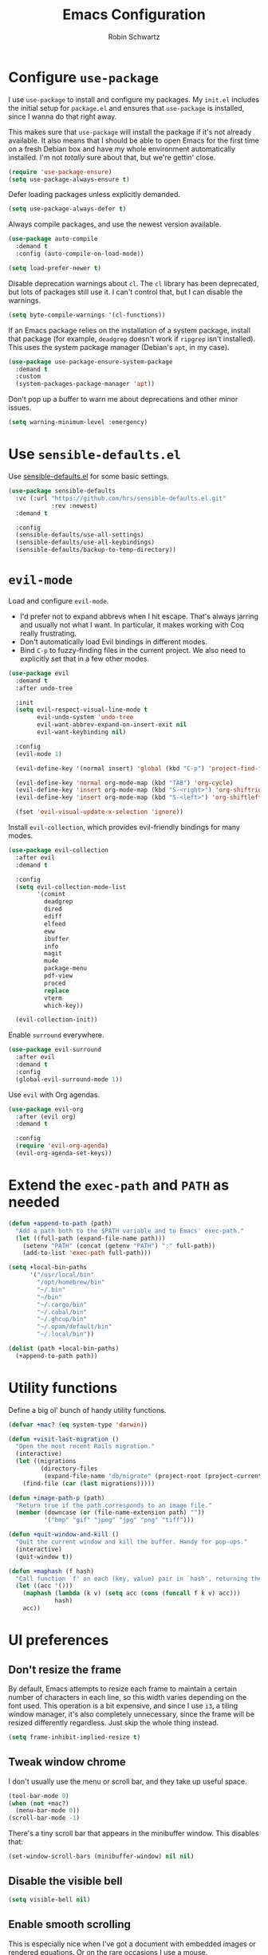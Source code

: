 #+title: Emacs Configuration
#+author: Robin Schwartz
#+email: hello@robinschwartz.me
#+options: toc:nil num:nil

* Configure =use-package=

I use =use-package= to install and configure my packages. My =init.el= includes the initial setup for =package.el= and ensures that =use-package= is installed, since I wanna do that right away.

This makes sure that =use-package= will install the package if it's not already available. It also means that I should be able to open Emacs for the first time on a fresh Debian box and have my whole environment automatically installed. I'm not /totally/ sure about that, but we're gettin' close.

#+begin_src emacs-lisp
  (require 'use-package-ensure)
  (setq use-package-always-ensure t)
#+end_src

Defer loading packages unless explicitly demanded.

#+begin_src emacs-lisp
  (setq use-package-always-defer t)
#+end_src

Always compile packages, and use the newest version available.

#+begin_src emacs-lisp
  (use-package auto-compile
    :demand t
    :config (auto-compile-on-load-mode))

  (setq load-prefer-newer t)
#+end_src

Disable deprecation warnings about =cl=. The =cl= library has been deprecated, but lots of packages still use it. I can't control that, but I can disable the warnings.

#+begin_src emacs-lisp
  (setq byte-compile-warnings '(cl-functions))
#+end_src

If an Emacs package relies on the installation of a system package, install that package (for example, =deadgrep= doesn't work if =ripgrep= isn't installed). This uses the system package manager (Debian's =apt=, in my case).

#+begin_src emacs-lisp
  (use-package use-package-ensure-system-package
    :demand t
    :custom
    (system-packages-package-manager 'apt))
#+end_src

Don't pop up a buffer to warn me about deprecations and other minor issues.

#+begin_src emacs-lisp
  (setq warning-minimum-level :emergency)
#+end_src

* Use =sensible-defaults.el=

Use [[https://github.com/hrs/sensible-defaults.el][sensible-defaults.el]] for some basic settings.

#+begin_src emacs-lisp
  (use-package sensible-defaults
    :vc (:url "https://github.com/hrs/sensible-defaults.el.git"
              :rev :newest)
    :demand t

    :config
    (sensible-defaults/use-all-settings)
    (sensible-defaults/use-all-keybindings)
    (sensible-defaults/backup-to-temp-directory))
#+end_src

* =evil-mode=

Load and configure =evil-mode=.

- I'd prefer not to expand abbrevs when I hit escape. That's always jarring and usually not what I want. In particular, it makes working with Coq really frustrating.
- Don't automatically load Evil bindings in different modes.
- Bind =C-p= to fuzzy-finding files in the current project. We also need to explicitly set that in a few other modes.

#+begin_src emacs-lisp
  (use-package evil
    :demand t
    :after undo-tree

    :init
    (setq evil-respect-visual-line-mode t
          evil-undo-system 'undo-tree
          evil-want-abbrev-expand-on-insert-exit nil
          evil-want-keybinding nil)

    :config
    (evil-mode 1)

    (evil-define-key '(normal insert) 'global (kbd "C-p") 'project-find-file)

    (evil-define-key 'normal org-mode-map (kbd "TAB") 'org-cycle)
    (evil-define-key 'insert org-mode-map (kbd "S-<right>") 'org-shiftright)
    (evil-define-key 'insert org-mode-map (kbd "S-<left>") 'org-shiftleft)

    (fset 'evil-visual-update-x-selection 'ignore))
#+end_src

Install =evil-collection=, which provides evil-friendly bindings for many modes.

#+begin_src emacs-lisp
  (use-package evil-collection
    :after evil
    :demand t

    :config
    (setq evil-collection-mode-list
          '(comint
            deadgrep
            dired
            ediff
            elfeed
            eww
            ibuffer
            info
            magit
            mu4e
            package-menu
            pdf-view
            proced
            replace
            vterm
            which-key))

    (evil-collection-init))
#+end_src

Enable =surround= everywhere.

#+begin_src emacs-lisp
  (use-package evil-surround
    :after evil
    :demand t
    :config
    (global-evil-surround-mode 1))
#+end_src

Use =evil= with Org agendas.

#+begin_src emacs-lisp
  (use-package evil-org
    :after (evil org)
    :demand t

    :config
    (require 'evil-org-agenda)
    (evil-org-agenda-set-keys))
#+end_src

* Extend the =exec-path= and =PATH= as needed

#+begin_src emacs-lisp
  (defun +append-to-path (path)
    "Add a path both to the $PATH variable and to Emacs' exec-path."
    (let ((full-path (expand-file-name path)))
      (setenv "PATH" (concat (getenv "PATH") ":" full-path))
      (add-to-list 'exec-path full-path)))

  (setq +local-bin-paths
        '("/usr/local/bin"
          "/opt/homebrew/bin"
          "~/.bin"
          "~/bin"
          "~/.cargo/bin"
          "~/.cabal/bin"
          "~/.ghcup/bin"
          "~/.opam/default/bin"
          "~/.local/bin"))

  (dolist (path +local-bin-paths)
    (+append-to-path path))
#+end_src

* Utility functions

Define a big ol' bunch of handy utility functions.

#+begin_src emacs-lisp
  (defvar +mac? (eq system-type 'darwin))

  (defun +visit-last-migration ()
    "Open the most recent Rails migration."
    (interactive)
    (let ((migrations
           (directory-files
            (expand-file-name "db/migrate" (project-root (project-current))) t)))
      (find-file (car (last migrations)))))

  (defun +image-path-p (path)
    "Return true if the path corresponds to an image file."
    (member (downcase (or (file-name-extension path) ""))
            '("bmp" "gif" "jpeg" "jpg" "png" "tiff")))

  (defun +quit-window-and-kill ()
    "Quit the current window and kill the buffer. Handy for pop-ups."
    (interactive)
    (quit-window t))

  (defun +maphash (f hash)
    "Call function `f' on each (key, value) pair in `hash', returning the results in a list."
    (let ((acc '()))
      (maphash (lambda (k v) (setq acc (cons (funcall f k v) acc)))
               hash)
      acc))
#+end_src

* UI preferences

** Don't resize the frame

By default, Emacs attempts to resize each frame to maintain a certain number of characters in each line, so this width varies depending on the font used. This operation is a bit expensive, and since I use =i3=, a tiling window manager, it's also completely unnecessary, since the frame will be resized differently regardless. Just skip the whole thing instead.

#+begin_src emacs-lisp
  (setq frame-inhibit-implied-resize t)
#+end_src

** Tweak window chrome

I don't usually use the menu or scroll bar, and they take up useful space.

#+begin_src emacs-lisp
  (tool-bar-mode 0)
  (when (not +mac?)
    (menu-bar-mode 0))
  (scroll-bar-mode -1)
#+end_src

There's a tiny scroll bar that appears in the minibuffer window. This disables that:

#+begin_src emacs-lisp
  (set-window-scroll-bars (minibuffer-window) nil nil)
#+end_src

** Disable the visible bell

#+begin_src emacs-lisp
  (setq visible-bell nil)
#+end_src

** Enable smooth scrolling

This is especially nice when I've got a document with embedded images or rendered equations. Or on the rare occasions I use a mouse.

In certain read-only modes I like to bind =J= and =K= to scrolling. That's nice for reading mail or RSS items. This provides a =+bind-scroll-keys= function I can use to enable that for a given key map.

#+begin_src emacs-lisp
  (pixel-scroll-precision-mode 1)

  (defvar +scroll-delta 180)

  (defun +scroll-up-some ()
    (interactive)
    (pixel-scroll-precision-scroll-up +scroll-delta))

  (defun +scroll-down-some ()
    (interactive)
    (pixel-scroll-precision-scroll-down +scroll-delta))

  (defun +bind-scroll-keys (mode-map)
    (evil-define-key '(motion normal) mode-map (kbd "K") '+scroll-up-some)
    (evil-define-key '(motion normal) mode-map (kbd "J") '+scroll-down-some))
#+end_src

** Configure a pretty modeline

#+begin_src emacs-lisp
  (use-package moody
    :demand t

    :custom
    (x-underline-at-descent-line t)

    :config
    (moody-replace-mode-line-buffer-identification)
    (moody-replace-vc-mode)
    (moody-replace-eldoc-minibuffer-message-function))
#+end_src

*** Show time in the modeline iff the frame is fullscreen

I have a clock in my window manager's bar, but if my Emacs frame is fullscreen I can't see that. This shows it in the modeline instead.

It hides the average load and mail status, since I generally don't need those.

#+begin_src emacs-lisp
  (setq display-time-format "[%-I:%M %p on %A, %b %-d]"
        display-time-default-load-average nil
        display-time-mail-file 0)

  (defun +show-time-for-fullscreen (frame)
    "Show the time in the modeline when the FRAME becomes full screen and there's only one window."
    (let ((fullscreen (frame-parameter frame 'fullscreen)))
      (if (and (memq fullscreen '(fullscreen fullboth))
               (= 1 (count-windows)))
          (display-time-mode 1)
        (display-time-mode -1))))

  (add-hook 'window-size-change-functions #'+show-time-for-fullscreen)
#+end_src

** Load up a theme

This sets up the current theme.

#+begin_src emacs-lisp
  (setq custom-theme-directory
               (concat user-emacs-directory "themes"))

  ;; (load-theme 'witchhazel t)

  (use-package catppuccin-theme
    :demand t
    :custom
    (catppuccin-flavor 'macchiato)

    :config
    (catppuccin-reload))
#+end_src

** Use =minions= to hide all minor modes

I never want to see a minor mode, and manually adding =:diminish= to every use-package declaration is a hassle. This uses =minions= to hide all the minor modes in the modeline. Nice!

#+begin_src emacs-lisp
  (use-package minions
    :demand t

    :custom
    (minions-mode-line-delimiters (cons "" ""))

    :config
    (defun +set-minions-mode-line-lighter ()
      (setq minions-mode-line-lighter
            (if (display-graphic-p) "⚙" "#")))

    (add-hook 'server-after-make-frame-hook #'+set-minions-mode-line-lighter)

    (minions-mode 1))
#+end_src

** Scroll conservatively

When point goes outside the window, Emacs usually recenters the buffer point. I'm not crazy about that. This changes scrolling behavior to only scroll as far as point goes.

#+begin_src emacs-lisp
  (setq scroll-conservatively 100)
#+end_src

** Set font and configure font resizing

#+begin_src emacs-lisp
  (defvar +font-size-fixed 80)
  (defvar +font-size-variable 130)

  (when +mac?
      (setq +font-size-fixed 220)
      (setq +font-size-variable 280))

  (set-face-attribute 'default nil
                      :family "DM Mono"
                      :height +font-size-fixed)

  (set-face-attribute 'fixed-pitch nil
                      :family "DM Mono"
                      :height +font-size-fixed)

  (set-face-attribute 'variable-pitch nil
                      :family "Minion Pro"
                      :height +font-size-variable)

  (use-package default-text-scale
    :bind
    (("C-)" . default-text-scale-reset)
     ("C-=" . default-text-scale-increase)
     ("C--" . default-text-scale-decrease)))
#+end_src

** Highlight the current line

=global-hl-line-mode= softly highlights the background color of the line containing point. It makes it a bit easier to find point, and it's useful when pairing or presenting code.

#+begin_src emacs-lisp
  (global-hl-line-mode)
#+end_src

** Highlight uncommitted changes

Use the =diff-hl= package to highlight changed-and-uncommitted lines when programming.

#+begin_src emacs-lisp
  (use-package diff-hl
    :config
    :hook ((text-mode prog-mode vc-dir-mode) . turn-on-diff-hl-mode))
#+end_src

* Project management

I use a few packages in virtually every programming or writing environment to manage the project, handle auto-completion, search for terms, and deal with version control. That's all in here.

** =ripgrep=

Install =ripgrep= to provide search within projects. Search even "hidden" dotfiles, but not =.git= repos.

#+begin_src emacs-lisp
  (use-package deadgrep
    :ensure-system-package (rg . ripgrep)
    :commands (deadgrep deadgrep--read-search-term)

    :config
    (evil-define-key 'motion deadgrep-mode-map (kbd "C-p") 'project-find-file)

    (defun deadgrep--include-args (rg-args)
      (push "--hidden" rg-args)
      (push "--glob=!.git/" rg-args))
    (advice-add 'deadgrep--arguments
                :filter-return #'deadgrep--include-args))
#+end_src

** =comint=

Treat =comint= sessions more like a shell.

#+begin_src emacs-lisp
  (use-package comint-mode
    :ensure nil
    :bind ("C-l" . comint-clear-buffer)

    :config
    (evil-define-key '(normal insert) comint-mode-map (kbd "C-d") '+kill-current-buffer))
#+end_src

** =completion-at-point=

Use =corfu= for a pop-up completions menu.

#+begin_src emacs-lisp
  (use-package corfu
    :bind
    (:map corfu-map
          ("TAB" . corfu-next)
          ([tab] . corfu-next)
          ("S-TAB" . corfu-previous)
          ([backtab] . corfu-previous))

    :custom
    (tab-always-indent 'complete)
    (corfu-auto t)
    (corfu-cycle t)
    (corfu-preselect 'prompt)

    :init
    (global-corfu-mode))
#+end_src

** =docker=

I use [[https://www.docker.com/][Docker]] less often than you might expect for a person who mostly does Web development, but when I do [[https://github.com/Silex/docker.el][=docker.el=]] provides a convenient, =magit=-like interface for managing containers.

#+begin_src emacs-lisp
  (use-package docker
    :ensure-system-package docker)
#+end_src

** =dumb-jump=

The =dumb-jump= package works well enough in a [[https://github.com/jacktasia/dumb-jump#supported-languages][ton of environments]], and it doesn't require any additional setup. I've bound its most useful command to =M-.=.

#+begin_src emacs-lisp
  (use-package dumb-jump
    :demand t
    :after evil

    :init
    (setq xref-show-definitions-function #'xref-show-definitions-completing-read)

    :custom
    (xref-search-program 'ripgrep)

    :config
    (add-hook 'xref-backend-functions #'dumb-jump-xref-activate)
    (evil-define-key 'normal prog-mode-map (kbd "M-.") 'xref-find-definitions))
#+end_src

** =ediff=

When using =ediff= to compare file, show files side by side and don't split the control panel into a separate frame.

#+begin_src emacs-lisp
  (use-package ediff
    :ensure nil

    :config
    (setq ediff-window-setup-function 'ediff-setup-windows-plain)
    (setq ediff-split-window-function 'split-window-horizontally))
#+end_src

** =magit=

I use =magit= to handle version control. It's lovely, but I tweak a few things:

- I bring up the status menu with =C-x g=.
- The default behavior of =magit= is to ask before pushing. I haven't had any problems with accidentally pushing, so I'd rather not confirm that every time.
- Per [[http://tbaggery.com/2008/04/19/a-note-about-git-commit-messages.html][tpope's suggestions]], highlight commit text in the summary line that goes beyond 50 characters.
- I'd like to start in the insert state when writing a commit message.
- Always take up the whole frame. I'm often on a laptop, where this is especially convenient, but generally I want additional git-related space more than I want more windows.

#+begin_src emacs-lisp
  (use-package magit
    :ensure-system-package (git git-absorb)
    :hook (with-editor-mode . evil-insert-state)
    :bind ("C-x g" . magit-status)

    :config
    (use-package magit-section)
    (use-package with-editor)

    (require 'git-rebase)

    (defun +get-author-parse-line (key value domain)
      (let* ((values (mapcar #'s-trim (s-split ";" value)))
             (name (car values))
             (email (or (cadr values) key)))
        (format "%s <%s@%s>" name email domain)))

    (defun +git-authors ()
      (let* ((config (yaml-parse-string (f-read-text "~/.git-authors")))
             (domain (gethash 'domain (gethash 'email config)))
             (authors '()))
        (+maphash (lambda (k v) (+git-author-parse-line k v domain))
                  (gethash 'authors config))))

    (defun +insert-git-coauthor ()
      "Prompt for co-author and insert a co-authored-by block."
      (interactive)
      (insert (format "Co-authored-by: %s\n"
                      (completing-read "Co-authored by:" (+git-authors)))))

    (defun +changed-files-on-branch (&optional directory)
      "Return a list of files that have changed on this branch (relative to main) relative to DIRECTORY."
      (let ((default-directory (or directory (project-root (project-current)))))
        (seq-remove #'string-empty-p
                    (split-string (shell-command-to-string "git diff --name-only main")
                                  "\n"))))

    (transient-replace-suffix 'magit-commit 'magit-commit-autofixup
      '("x" "Absorb changes" magit-commit-absorb))

    (setq git-commit-summary-max-length 50
          magit-bury-buffer-function 'magit-restore-window-configuration
          magit-display-buffer-function 'magit-display-buffer-fullframe-status-topleft-v1
          magit-push-always-verify nil))
#+end_src

I'm also partial to =git-timemachine=, which lets you quickly page through the history of a file.

#+begin_src emacs-lisp
  (use-package git-timemachine)
#+end_src

** =occur=

You'd think =evil-collection= would include bindings like this, but seemingly not!

#+begin_src emacs-lisp
  (use-package occur
    :ensure nil

    :config
    (evil-define-key 'normal occur-mode-map (kbd "g r") 'revert-buffer)
    (evil-define-key 'normal occur-mode-map (kbd "q") '+quit-window-and-kill))
#+end_src

** =project.el=

- Bind searching within the project to =C-c v=.
- Treat a directory containing =.dir-locals.el= as a project root (useful for projects not under version control).
- When I switch projects, just open a =dired= buffer at the project root rather than asking whether I want to open a file, search, etc.

#+begin_src emacs-lisp
  (use-package project
    :bind (("C-c v" . deadgrep)
           ("C-x p p" . +project-switch-project))

    :custom
    (project-vc-extra-root-markers '(".dir-locals.el"))

    :config
    (defun +project-switch-project (dir)
      (interactive (list (project-prompt-project-dir)))
      (dired dir)))
#+end_src

** =codespaces=

I use GitHub Codespaces for a few projects.

#+begin_src emacs-lisp
  (use-package codespaces
    :ensure-system-package gh
    :demand t
    :config
    (setq vc-handled-backends '(Git))
    (codespaces-setup))
#+end_src

** =undo-tree=

I like tree-based undo management. I only rarely need it, but when I do, oh boy.

This configuration:

- Stores all undo files under the =undo-tree= directory in my Emacs config directory.
- Registers =undo-tree= for use in =evil-mode=.
- Suppresses warnings about being unable to load undo history when an underlying file is changed outside Emacs (as often happens when I, say, append a task to my todo lists through a script).

#+begin_src emacs-lisp
  (use-package undo-tree
    :demand t

    :config
    (setq undo-tree-history-directory-alist `(("." . ,(concat user-emacs-directory "undo-tree"))))
    (global-undo-tree-mode)

    (defun +undo-tree-suppress-undo-history-saved-message (undo-tree-save-history &rest args)
      "Suppress the message saying that the undo history file was saved (because this happens every single time you save a file)."
      (let ((inhibit-message t))
        (apply undo-tree-save-history args)))

    (defun +undo-tree-suppress-buffer-modified-message (undo-tree-load-history &rest args)
      "Suppress the message saying that the undo history could not be loaded because the file changed outside of Emacs."
      (let ((inhibit-message t))
        (apply undo-tree-load-history args)))

    (advice-add #'undo-tree-load-history :around
                #'+undo-tree-suppress-undo-history-saved-message)

    (advice-add #'undo-tree-load-history :around
                #'+undo-tree-suppress-buffer-modified-message))
#+end_src

** World clock

Collaborating with different timezones counts as project management, right?

#+begin_src emacs-lisp
  (use-package world-clock
    :ensure nil

    :custom
    (world-clock-time-format "%a %d %b %l:%M %p %Z")
    (world-clock-list
     '(("America/Vancouver" "Vancouver")
       ("America/New_York" "New York")
       ("Europe/Paris" "Paris")
       ("Africa/Nairobi" "Nairobi")))

    :config
    (evil-define-key 'normal world-clock-mode-map (kbd "q") '+quit-window-and-kill))
#+end_src

* Programming environments

I like shallow indentation, but tabs are displayed as 8 characters by default. This reduces that.

#+begin_src emacs-lisp
  (setq-default tab-width 2)
#+end_src

Treating terms in CamelCase symbols as separate words makes editing a little easier for me, so I like to use =subword-mode= everywhere.

#+begin_src emacs-lisp
  (use-package subword
    :config (global-subword-mode 1))
#+end_src

Compilation output goes to the =*compilation*= buffer. I rarely have that window selected, so the compilation output disappears past the bottom of the window. This automatically scrolls the compilation window so I can always see the output.

#+begin_src emacs-lisp
  (setq compilation-scroll-output t)
#+end_src

** =eglot=

I'm using the built-in =eglot= to manage my LSP servers.

#+begin_src emacs-lisp
  (use-package eglot
    :config
    (defun +eglot-format-buffer-on-save ()
      (add-hook 'before-save-hook #'eglot-format-buffer -10 t)))
#+end_src

** =direnv=

#+begin_src emacs-lisp
  (use-package direnv
    :custom
    (direnv-always-show-summary nil)

    :config
    (direnv-mode))
#+end_src

** Toggle code folding

I don't use =TAB= to indent when I'm in =normal-mode=, so instead I use it to toggle hiding blocks of code.

Similarly, I bind =BACKTAB= to toggle hiding /all/ the top-level code blocks. This parallels the use of those keys in Org.

#+begin_src emacs-lisp
  (use-package hs-minor-mode
    :ensure nil
    :hook prog-mode

    :init
    (defvar-local +maybe-hidden-blocks nil)
    (add-hook 'hs-hide-hook (lambda () (setq-local +maybe-hidden-blocks t)))

    (defun +toggle-all-folds ()
      "If any block are hidden, show them all. Otherwise, hide all top-level blocks."
      (interactive)
      (if +maybe-hidden-blocks
          (progn
            (setq-local +maybe-hidden-blocks nil)
            (hs-show-all))
        (hs-hide-all)))

    (evil-define-key 'normal prog-mode-map (kbd "<tab>") 'hs-toggle-hiding)
    (evil-define-key 'normal prog-mode-map (kbd "<backtab>") '+toggle-all-folds))
#+end_src

** Coq

I use [[https://proofgeneral.github.io/][Proof General]] as my Coq IDE.

- I like to disable =abbrev-mode=; it has a ton of abbreviations for Coq, but they've always been unpleasant surprises for me.
- The Proof General splash screen's pretty cute, but I don't need to see it every time.
- The default Proof General layout stacks the code, goal, and response buffers on top of each other. I like to keep my code on one side and my goal and response buffers on the other.
- Have point follow the end of the locked region when asserting and undoing proof commands, but don't lock it to the end.
- Proof General usually evaluates each comment individually. In literate programs, this can result in evaluating a /ton/ of comments. This evaluates a series of consecutive comments as a single comment.
- I bind the up and down arrow keys in Coq to evaluating and retracting the next and previous statements. This is more convenient for me than the default bindings of =C-c C-n= and =C-c C-u=.

#+begin_src emacs-lisp
  (use-package proof-general
    :ensure-system-package (coqc . coq)
    :hook (coq-mode . (lambda ()
                        (undo-tree-mode 1)
                        (abbrev-mode 0)))
    :bind ("C-c v" . deadgrep)

    :custom
    (proof-splash-enable nil)
    (proof-three-window-mode-policy 'hybrid)
    (proof-follow-mode 'follow)
    (proof-script-fly-past-comments t)

    :config
    (evil-define-key 'normal coq-mode-map (kbd "<down>") 'proof-assert-next-command-interactive)
    (evil-define-key 'insert coq-mode-map (kbd "<down>") 'proof-assert-next-command-interactive)

    (evil-define-key 'normal coq-mode-map (kbd "<up>") 'proof-undo-last-successful-command)
    (evil-define-key 'insert coq-mode-map (kbd "<up>") 'proof-undo-last-successful-command))
#+end_src

** =cron=

Add syntax highlighting to =cron= files.

#+begin_src emacs-lisp
  (use-package crontab-mode)
#+end_src

** CSS & Sass

Indent by 2 spaces.

#+begin_src emacs-lisp
  (use-package css-mode
    :config
    (setq css-indent-offset 2))
#+end_src

Don't compile the current SCSS file every time I save.

#+begin_src emacs-lisp
  (use-package scss-mode
    :config
    (setq scss-compile-at-save nil))
#+end_src

** Gleam

#+begin_src emacs-lisp
  (use-package gleam-ts-mode
    :mode (rx ".gleam" eos)

    :config
    (add-hook 'gleam-ts-mode-hook
              (lambda () (add-hook 'before-save-hook 'gleam-ts-format nil t))))
#+end_src

** Go

- Define my =$GOPATH= and tell Emacs where to find the Go binaries.
- Reformat the buffer when I save a file.

#+begin_src emacs-lisp
  (use-package go-mode
    :ensure-system-package ((go . golang)
                            (gopls . "go install golang.org/x/tools/gopls@latest"))
    :hook (go-mode . eglot-ensure)

    :config
    (setenv "GOPATH" (expand-file-name "~/code/go"))
    (+append-to-path (concat (getenv "GOPATH") "/bin"))

    (defun +eglot-format-buffer-on-save ()
      (add-hook 'before-save-hook #'eglot-format-buffer -10 t))

    (add-hook 'go-mode-hook #'+eglot-format-buffer-on-save))
#+end_src

I don't use protos unless I'm writing Go, in practice.

#+begin_src emacs-lisp
  (use-package protobuf-mode)
#+end_src

** Haskell

Enable =haskell-doc-mode=, which displays the type signature of a function, and use smart indentation.

#+begin_src emacs-lisp
  (use-package haskell-mode
    :hook (haskell-mode . (lambda ()
                            (haskell-doc-mode)
                            (turn-on-haskell-indent))))
#+end_src

** JavaScript & TypeScript

Use LSP with JS.

#+begin_src emacs-lisp
  (use-package js-mode
    :ensure nil
    :hook (js-mode . eglot-ensure))
#+end_src

Browse JSON documents hierarchically with =json-navigator-navigate-after-point=.

#+begin_src emacs-lisp
  (use-package json-navigator
    :commands (json-navigator-navigate-after-point))
#+end_src

*** TypeScript

Use LSP with TypeScript, and ensure the server's installed.

#+begin_src emacs-lisp
  (use-package typescript-mode
    :ensure-system-package (typescript-language-server . "npm install -g typescript-language-server typescript")
    :hook (typescript-mode . eglot-ensure)
    :custom
    (typescript-ts-mode-indent-offset 4))
#+end_src

** Lean

#+begin_src emacs-lisp
  (use-package lean4-mode
    :commands lean4-mode
    :vc (:url "https://github.com/leanprover-community/lean4-mode.git"
         :rev :last-release))
#+end_src

** Lisps

=rainbow-delimiters= is convenient for coloring matching parentheses.

#+begin_src emacs-lisp
  (use-package rainbow-delimiters
    :hook ((emacs-lisp-mode lisp-mode racket-mode) . rainbow-delimiters-mode))
#+end_src

*** Common Lisp

Set up [[https://slime.common-lisp.dev/][SLIME]] to interactively hack on Common Lisp.

#+begin_src emacs-lisp
  (use-package slime
    :ensure-system-package sbcl
    :commands (slime)

    :config
    (setq inferior-lisp-program "sbcl")
    (load (expand-file-name "~/.quicklisp/slime-helper.el"))
    (add-to-list 'slime-contribs 'slime-autodoc))
#+end_src

*** Emacs Lisp

If I'm writing in Emacs Lisp I'd like to use =eldoc-mode= to display documentation.

#+begin_src emacs-lisp
  (use-package eldoc
    :hook (emacs-lisp-mode . eldoc-mode))
#+end_src

Bind running tests to =C-c , v=, like in =rspec-mode=.

#+begin_src emacs-lisp
  (use-package ert
    :ensure nil
    :bind (:map emacs-lisp-mode-map ("C-c , v" . +ert-verify))

    :config
    (evil-define-key '(motion normal) ert-results-mode-map (kbd "C-p") 'project-find-file)

    (defun +ert-verify ()
      "Delete all loaded tests from the runtime, evaluate the
   current buffer and run all loaded tests with ert."
      (interactive)
      (ert-delete-all-tests)
      (eval-buffer)
      (ert 't)))
#+end_src

Buttercup offers BDD-style testing. I've been using that instead of ERT for my packages' tests, and I find myself preferring it (especially for features like ~spy-on~).

#+begin_src emacs-lisp
  (use-package buttercup)
#+end_src

I use =package-lint= to verify that my packages are, y'know, linted.

#+begin_src emacs-lisp
  (use-package package-lint)
#+end_src

*** Racket

#+begin_src emacs-lisp
  (use-package racket-mode
    :ensure-system-package racket
    :hook (racket-mode . racket-xp-mode)
    :mode "\\.rkt\\'")

  (use-package geiser
    :after racket-mode
    :config
    (setq geiser-active-implementations '(racket)))
#+end_src

Quit documentation buffers.

 #+begin_src emacs-lisp
  (evil-define-key 'normal racket-describe-mode (kbd "q") 'quit-window)
#+end_src

** OCaml

Use =tuareg-mode= for editing OCaml.

#+begin_src emacs-lisp
  (use-package tuareg
    :ensure-system-package opam

    :config
    (electric-indent-mode 0))
#+end_src

Configure Merlin. This also requires installing the Merlin package through OPAM with =opam install merlin=.

#+begin_src emacs-lisp
  (use-package merlin
    :after tuareg-mode
    :hook (tuareg-mode . merlin-mode))
#+end_src

** Python

#+begin_src emacs-lisp
  (use-package python-mode
    :hook (python-mode . eglot-ensure))
#+end_src

Enable =elpy=. This provides automatic indentation, auto-completion, syntax checking, etc. Use the =python3= interpreter for eldoc.

#+begin_src emacs-lisp
  (use-package elpy
    :after python-mode

    :custom
    (elpy-rpc-python-command "python3")

    :config
    (elpy-enable))
#+end_src

Format code according to PEP8 on save:

#+begin_src emacs-lisp
  (use-package py-autopep8
    :after python-mode
    :hook (elpy-mode-hook . py-autopep8-enable-on-save))
#+end_src

** Ruby

This defines a default Ruby version to use within Emacs (for things like =xmp= or =rspec=).

#+begin_src emacs-lisp
  (setq +ruby-version "3.4.2")
#+end_src

Ruby executables are installed in =~/.gem/ruby/<version>/bin=. This ensures that that's included in the path. In particular, we want that directory to be included because it contains the =xmpfilter= executable.

#+begin_src emacs-lisp
  (setenv "GEM_HOME" (concat (file-name-as-directory (expand-file-name "~/.gem/ruby"))
                             +ruby-version))
  (+append-to-path (concat (file-name-as-directory (getenv "GEM_HOME"))
                           "bin"))
#+end_src

I associate =ruby-mode= with Gemfiles, gemspecs, Rakefiles, and Vagrantfiles.

There are a bunch of things I'd like to do when I open a Ruby buffer:

- =C-c C-c= should run =xmp=, to do that nifty "eval into comments" trick.
- Hitting "enter" should indent to the current level.
- When assigning the result of a conditional, I like to align the expression to match the beginning of the statement instead of indenting it all the way to the =if=.

#+begin_src emacs-lisp
  (use-package ruby-mode
    :ensure-system-package ((xmpfilter . "gem install rcodetools")
                            (solargraph . "gem install solargraph"))
    :hook (ruby-mode . eglot-ensure)

    :mode ("\\.rake$"
           "\\.gemspec$"
           "\\Guardfile$"
           "\\Rakefile$"
           "\\Vagrantfile$"
           "\\Vagrantfile.local$")

    :bind ("\r" . newline-and-indent)

    :custom
    (ruby-align-to-stmt-keywords t))
#+end_src

I use =chruby= to switch between versions of Ruby.

#+begin_src emacs-lisp
  (use-package chruby
    :after ruby-mode
    :hook (ruby . chruby-use-corresponding)
    :config
    (chruby +ruby-version))
#+end_src

Run =prettier= to format files on save.

#+begin_src emacs-lisp
  (use-package prettier-js
    :ensure-system-package prettier
    :hook (ruby-mode))
#+end_src

Running tests from within Emacs is awfully convenient. I enable =rspec-mode= basically everywhere, since working with a Rails project involves a ton of modes.

I'd like my =rspec= tests to be run in a random order, and I'd like the output to be colored.

#+begin_src emacs-lisp
  (use-package rspec-mode
    :ensure-system-package (rspec . "gem install rspec")
    :bind (:map rspec-mode-keymap
                ("b" . +rspec-verify-branch)
                ("o" . +rspec-outline))

    :hook (css-mode
           deadgrep-mode
           js-mode
           magit-status-mode
           scss-mode
           web-mode
           yaml-mode)

    :custom
    (compilation-scroll-output nil)
    (rspec-command-options "--color --order random")
    (rspec-use-chruby t)

    :config
    (remove-hook 'ruby-mode-hook 'rspec-enable-appropriate-mode)

    (defvar +rspec-outline-blocks
      '("context"
        "describe"
        "include_examples"
        "it"
        "it_behaves_like"
        "it_should_behave_like"
        "shared_examples_for"
        "specify"))

    (defun +rspec-outline ()
      "Use `occur' to create a linked outline of the spec associated with the current file, which may be either a spec or a target."
      (interactive)
      (let ((list-matching-lines-face nil)
            (spec-buffer (if (rspec-buffer-is-spec-p)
                             (current-buffer)
                           (find-file-noselect (rspec-spec-file-for (buffer-file-name))))))
        (with-current-buffer spec-buffer
          (occur (rx-to-string `(seq line-start
                                     (zero-or-more whitespace)
                                     (optional "RSpec.")
                                     (or ,@+rspec-outline-blocks)
                                     (one-or-more whitespace)
                                     (or "\"" "'" "A-Z" "{ ")))
                 0)))
      (occur-rename-buffer))

    (defun +rspec-verify-branch (&optional directory)
      "Find and run all the specs that have changed on this branch."
      (interactive)
      (let ((default-directory (or directory (rspec-project-root))))
        (->> (+changed-files-on-branch directory)
             (seq-filter (apply-partially #'s-ends-with? ".rb")) ; only check ruby files
             (seq-map #'expand-file-name)                        ; get the full path name
             (seq-map #'rspec-spec-file-for)                     ; get the specs associated with each file
             (seq-uniq)                                          ; don't run specs more than once
             (seq-filter #'file-exists-p)                        ; ensure the specs actually exist
             (seq-sort #'string<)                                ; order the spec files deterministically
             (rspec-run-multiple-files))))

    (evil-define-key 'motion rspec-mode-map (kbd "C-p") 'project-find-file)
    (evil-define-key 'motion rspec-compilation-mode-map (kbd "C-p") 'project-find-file)
    (evil-define-key 'motion rspec-compilation-mode-map (kbd "g r") 'rspec-rerun))
#+end_src

I'd like =inf-ruby= to automatically steal focus if a breakpoint triggers.

#+begin_src emacs-lisp
 (use-package inf-ruby
   :config
   (add-hook 'ruby-base-mode 'inf-ruby-minor-mode)
   (inf-ruby-enable-auto-breakpoint))
#+end_src

Some Ruby projects use =minitest= instead of =rspec=.

=rspec-mode= has a nice behaviour in which attempting to verify an implementation file will verify the associated test file; this recreates that for =minitest-mode=, too.

#+begin_src emacs-lisp
  (use-package minitest
    :custom
    (compilation-scroll-output nil)

    :config
    (remove-hook 'ruby-mode-hook 'minitest-enable-appropriate-mode)

    (defvar +minitest-outline-blocks
      '("module"
        "class"
        "test"))

    (defun +minitest-outline ()
      "Use `occur' to create a linked outline of the spec associated with the current file, which may be either a spec or a target."
      (interactive)
      (let ((list-matching-lines-face nil)
            (test-buffer (if (minitest-test-file-p (buffer-file-name))
                             (current-buffer)
                           (find-file-noselect (minitest--test-file-for (buffer-file-name))))))
        (with-current-buffer test-buffer
          (occur (rx-to-string `(seq line-start
                                     (zero-or-more whitespace)
                                     (or ,@+minitest-outline-blocks)
                                     (one-or-more whitespace)))
                 0)))
      (occur-rename-buffer))

    (defun +minitest-verify-associated-tests ()
      "Verify the current test file, if it IS a test file, or try to verify the
  associated test file."
      (interactive)
      (if (minitest-test-file-p (buffer-file-name))
          (minitest-verify)
        (let ((test-file (minitest--test-file-for (buffer-file-name))))
          (with-current-buffer (find-file-noselect test-file)
            (minitest-verify)))))

    (define-key minitest-mode-map
                (kbd (concat minitest-keymap-prefix " o"))
                '+minitest-outline)
    (evil-define-key 'motion minitest-compilation-mode-map (kbd "g r") 'minitest-rerun)
    (substitute-key-definition 'minitest-verify
                               '+minitest-verify-associated-tests
                               minitest-mode-map))
#+end_src

=rspec-mode= and =minitest-mode= use the same keybindings for running tests. That's great for muscle memory, but it means that it's better to only have one or the other active at any given time. This checks the root of the current project for a =tests= directory. If it finds one it activates =minitest-mode=, and if it doesn't (or if we're not in a project) it uses =rspec-mode=. Kinda hacky, but seems to do the job.

#+begin_src emacs-lisp
  (defvar +ruby-testable-mode-hooks
    '(css-mode-hook
      deadgrep-mode-hook
      js-mode-hook
      magit-status-mode-hook
      ruby-mode-hook
      scss-mode-hook
      web-mode-hook
      yard-mode-hook))

  (defun +current-project-uses-minitest-p ()
    (and (project-current)
         (file-directory-p (expand-file-name "test" (project-root (project-current))))))

  (defun +activate-ruby-tests-mode ()
    (if (+current-project-uses-minitest-p)
        (progn
          (minitest-mode 1)
          (rspec-mode 0)
          (rspec-verifiable-mode 0))
        (progn
          (minitest-mode 0)
          (rspec-mode 1))))

  (dolist (hook +ruby-testable-mode-hooks)
    (add-hook hook #'+activate-ruby-tests-mode t))
#+end_src

=rcodetools= provides =xmp=, which lets me evaluate a Ruby buffer and display the results in "magic" (=# ==>=) comments.

I disable warnings when running code through =xmp= because I disagree with a few of them (complaining about private =attr_reader=, especially) and they gunk up my buffer.

#+begin_src emacs-lisp
  (use-package rcodetools
    :after ruby-mode
    :load-path "resources"
    :commands (xmp)
    :bind (:map ruby-mode-map ("C-c C-c" . xmp))

    :config
    (setq xmpfilter-command-name
          "ruby -S xmpfilter --no-warnings --dev --fork --detect-rbtest"))
#+end_src

Ruby method comments are often formatted with Yard.

#+begin_src emacs-lisp
  (use-package yard-mode
    :after ruby-mode
    :hook ruby-mode)
#+end_src

Insert =end= keywords automatically when I start to define a method, class, module, or block.

#+begin_src emacs-lisp
  (use-package ruby-end
    :after ruby-mode)
#+end_src

** Rust

#+begin_src emacs-lisp
  (use-package rust-mode
    :hook (rust-mode . eglot-ensure))

  (add-hook 'rust-mode-hook #'+eglot-format-buffer-on-save)
#+end_src

** Scala

Ensure that =scala-mode= and =sbt-mode= are installed.

#+begin_src emacs-lisp
  (use-package scala-mode
    :interpreter ("scala" . scala-mode))

  (use-package sbt-mode
    :after scala-mode
    :commands sbt-start sbt-command

    :config
    (substitute-key-definition 'minibuffer-complete-word
                               'self-insert-command
                               minibuffer-local-completion-map))

  (use-package hydra)
#+end_src

Don't show the startup message with launching ENSIME:

#+begin_src emacs-lisp
  (setq ensime-startup-notification nil)
#+end_src

Bind a few keys to common operations:

#+begin_src emacs-lisp
  (evil-define-key 'normal ensime-mode-map (kbd "C-t") 'ensime-type-at-point)
  (evil-define-key 'normal ensime-mode-map (kbd "M-.") 'ensime-edit-definition)
#+end_src

** Shell

Indent with 2 spaces.

#+begin_src emacs-lisp
  (add-hook 'sh-mode-hook
            (lambda ()
              (setq sh-basic-offset 2
                    sh-indentation 2)))
#+end_src

I've been using =fish= as my shell, and every now and then I'll write a script with it.

#+begin_src emacs-lisp
  (use-package fish-mode)
#+end_src

** SQL

Support syntax-based indentation when editing SQL files.

#+begin_src emacs-lisp
  (use-package sql-indent
    :hook (sql-mode . sqlind-minor-mode))
#+end_src

** Terraform

Install =terraform-mode=.

#+begin_src emacs-lisp
  (use-package terraform-mode
    :ensure-system-package terraform
    :custom
    (terraform-format-on-save t))
#+end_src

** =web-mode=

Use =web-mode= with embedded Ruby files, regular HTML, and PHP.

#+begin_src emacs-lisp
  (use-package web-mode
    :mode ("\\.erb$"
           "\\.html$"
           "\\.php$"
           "\\.rhtml$")

    :config
    (setq web-mode-markup-indent-offset 2
          web-mode-css-indent-offset 2
          web-mode-code-indent-offset 2
          web-mode-indent-style 2))
#+end_src

I'd like to see colors with =rainbow-mode=, so we'll need to install that, too:

#+begin_src emacs-lisp
  (use-package rainbow-mode
    :hook web-mode)
#+end_src

** YAML

This is not a place of honor.

#+begin_src emacs-lisp
  (use-package yaml-mode)
#+end_src

* Terminal

I'm trying =vterm=. This disables =global-hl-line-mode= locally and lets me open up a new terminal instance with =C-c t=.

#+begin_src emacs-lisp
  (use-package multi-vterm
    :ensure-system-package (cmake
                            ("/usr/share/doc/libvterm-dev" . libvterm-dev))
    :commands (multi-vterm)
    :hook (vterm-mode-hook . (lambda () (setq-local global-hl-line-mode nil)))

    :config
    (setq vterm-shell (if +mac?
                          "/opt/homebrew/bin/fish"
                        "/bin/fish")))

  (global-set-key (kbd "C-c t") 'multi-vterm)
#+end_src

* Password management

I manage my passwords with [[https://www.passwordstore.org/][=pass=]], a nifty command-line utility that's accessible through Emacs.

I'll also occasionally use =pwgen= to generate and insert a secure password.

#+begin_src emacs-lisp
  (use-package password-store-menu
    :demand t
    :ensure-system-package pass

    :custom
    (password-store-menu-key "C-c p")

    :config
    (password-store-menu-enable))

  (use-package password-store-otp)

  (defun +insert-password ()
    (interactive)
    (shell-command "pwgen 30 --num-passwords=1 --secure | tr --delete '\n'" t))
#+end_src

* Publishing and task management with Org-mode

- I'd like the initial scratch buffer to be in Org.
- Put tags directly after the associated header rather than trying to align them.
- When hitting =C-<return>= to create a new heading, don't insert the heading between the current heading and its content, but instead append it /after/ the content.

I'd like to open =file:= links in Org with the applications defined in my [[file:~/.dotfiles/email/.mailcap][mailcap]]. This clears the existing MIME mapping, parses my personal mailcap, and tells Org to open those links with the mailcap-defined applications.

#+begin_src emacs-lisp
  (use-package org
    :custom
    (initial-major-mode 'org-mode)

    (org-auto-align-tags nil)
    (org-footnote-auto-label nil)
    (org-footnote-section nil)
    (org-insert-heading-respect-content t)
    (org-tags-column 0)

    :config
    (add-hook 'org-mode-hook
              (lambda ()
                (setq mailcap-mime-data '())
                (when (file-exists-p "~/.mailcap")
                  (mailcap-parse-mailcap "~/.mailcap"))
                (setq org-file-apps
                      '((auto-mode . emacs)
                        ("epub" . mailcap)
                        ("jpg" . "~/.bin/s %s")
                        ("mobi" . "foliate %s")
                        ("\\.x?html?\\'" . mailcap)
                        ("pdf" . mailcap)
                        (system . mailcap)
                        (t . mailcap))))))
#+end_src

Including =org-tempo= restores the =<s=-style easy templates that were deprecated in Org 9.2. This also adds a =<el= template to quickly insert a block of Emacs lisp.

#+begin_src emacs-lisp
  (use-package org-tempo
    :demand t
    :ensure nil

    :config
    (add-to-list 'org-structure-template-alist
                 '("el" . "src emacs-lisp")))
#+end_src

** Task management and agenda views

Store my org files in =~/documents/org= and define the location of an index file (my main todo list).

#+begin_src emacs-lisp
  (setq org-directory "~/documents/org")

  (defun +org-file-path (filename)
    "Return the absolute address of an org file, given its relative name."
    (concat (file-name-as-directory org-directory) filename))

  (setq org-index-file (+org-file-path "index.org"))
#+end_src

Archive finished tasks in =~/documents/org/archive/archive-YYYY-MM-DD.org=. Since I often leave Emacs running overnight, I reset the update location at midnight.

#+begin_src emacs-lisp
  (defun +set-org-archive-location ()
    "Set the `org-archive-location' variable according to the current date."
    (setq org-archive-location
          (concat
           (+org-file-path (format-time-string "archive/archive-%Y-%m-%d.org"))
           "::* From %s")))

  (+set-org-archive-location)

  (use-package midnight
    :demand t
    :custom
    (midnight-delay 0)
    :config
    (midnight-mode 1)
    (add-hook 'midnight-hook #'+set-org-archive-location))
#+end_src

- Record the time that a task was archived.
- Ensure that a task can't be marked as done if it contains unfinished subtasks. This is handy for organizing "blocking" tasks hierarchically.
- By default Org will dim any tasks that contain blocking subtasks. That's good, but I've got enough of those that I'd rather not see them at all. By making blocked tasks invisible I ensure that everything in my agenda is currently actionable. Or, in GTD lingo, I'm only seeing "next steps."
- Org treats unprioritized entries as if they had a priority of =[#B]=. I'd prefer to treat them as the lowest priority, which I'm leaving as =[#C]=. That ensures that prioritized entries always come before unprioritized ones in my agenda.
- Hide the category prefix from tasks. I categorize my tasks with tags, including using =filetags=, so prefixing tasks with the file they're stored in is noisy and redundant.
- Begin weeks /today/, not on the last Monday.
- Don't show deadline warnings under today's entry. If something's due in two days, I'll see it in my agenda as a deadline on that day; I don't /also/ need it listed under today's tasks, prefixed with =In 2 d:=.
- Hide blocks in the agenda that don't contain any tasks. From [[https://lists.gnu.org/archive/html/emacs-orgmode/2015-06/msg00266.html][this email thread]].

#+begin_src emacs-lisp
  (use-package org-agenda
    :demand t
    :ensure nil

    :custom
    (org-agenda-files (list org-directory
                            (+org-file-path "calendars")))
    (org-log-done 'time)
    (org-enforce-todo-dependencies t)
    (org-agenda-dim-blocked-tasks 'invisible)
    (org-default-priority ?C)
    (org-agenda-prefix-format '((agenda . " %i %?-12t% s")
                                (todo . " %i ")
                                (tags . " %i ")
                                (search . " %i ")))
    (org-agenda-start-on-weekday nil)
    (org-deadline-warning-days 0)

    :config
    (defun +org-agenda-delete-empty-blocks ()
      "Remove empty agenda blocks.
    A block is identified as empty if there are fewer than 2
    non-empty lines in the block (excluding the line with
    `org-agenda-block-separator' characters)."
      (when org-agenda-compact-blocks
        (user-error "Cannot delete empty compact blocks"))
      (setq buffer-read-only nil)
      (save-excursion
        (goto-char (point-min))
        (let* ((blank-line-re "^\\s-*$")
               (content-line-count (if (looking-at-p blank-line-re) 0 1))
               (start-pos (point))
               (block-re (format "%c\\{10,\\}" org-agenda-block-separator)))
          (while (and (not (eobp)) (forward-line))
            (cond
             ((looking-at-p block-re)
              (when (< content-line-count 2)
                (delete-region start-pos (1+ (point-at-bol))))
              (setq start-pos (point))
              (forward-line)
              (setq content-line-count (if (looking-at-p blank-line-re) 0 1)))
             ((not (looking-at-p blank-line-re))
              (setq content-line-count (1+ content-line-count)))))
          (when (< content-line-count 2)
            (delete-region start-pos (point-max)))
          (goto-char (point-min))
          ;; The above strategy can leave a separator line at the beginning
          ;; of the buffer.
          (when (looking-at-p block-re)
            (delete-region (point) (1+ (point-at-eol))))))
      (setq buffer-read-only t))

    (add-hook 'org-agenda-finalize-hook #'+org-agenda-delete-empty-blocks))
#+end_src

Separate org blocks with nearly complete lines, not rows of ===.

#+begin_src emacs-lisp
  (setq org-agenda-block-separator ?─
        org-agenda-time-grid
        '((daily today require-timed)
          (800 1000 1200 1400 1600 1800 2000)
          " ┄┄┄┄┄ " "┄┄┄┄┄┄┄┄┄┄┄┄┄┄┄")
        org-agenda-current-time-string
        "⭠ now ─────────────────────────────────────────────────")
#+end_src

The "Personal agenda" view is simpler than it seems. I'm mostly sorting tasks by the =inbox=, =habit=, and =project= tags. Here are the sections:

- Inbox :: Newly captured notes or ideas that haven't yet been turned into "real" tasks or projects, /or/ tasks that have been deferred until today and require reexamination.
- Next :: Next unblocked steps in projects (or stand-alone tasks).
- Habit :: Automatically generated tasks appended to a file with a custom script. This includes stuff like, y'know, exercising, feeding the sourdough starter, or resetting my watch for daylight savings time. I could probably replace this script with [[https://orgmode.org/manual/Tracking-your-habits.html][org-habit]], but I don't for mostly historical reasons.
- Calendar :: I have a =cron= job that pulls down my calendars into an Org file, so my day's meetings, pending deliveries, and so on are displayed in my agenda. This also shows tasks with deadlines and so on that I might not have tagged.
- Projects :: The list of GTD-style projects that I'm currently working on.

#+begin_src emacs-lisp
  (setq org-agenda-custom-commands '())

  (add-to-list 'org-agenda-custom-commands
               '("p" "Personal agenda"
                 ((tags-todo "inbox|tickler+SCHEDULED=\"<today>\"|tickler+DEADLINE=\"<today>\""
                             ((org-agenda-overriding-header "Inbox")))

                  (tags-todo "PRIORITY=\"A\""
                             ((org-agenda-overriding-header "Today")))

                  (tags-todo "next-PRIORITY=\"A\""
                             ((org-agenda-overriding-header "Next")))

                  (tags-todo "habit-PRIORITY=\"A\""
                             ((org-agenda-overriding-header "Habits")))

                  (agenda ""
                          ((org-agenda-overriding-header "Calendar")
                           (org-agenda-tag-filter-preset '("-next" "-habit")))))

                 ((org-agenda-skip-deadline-if-done t)
                  (org-agenda-skip-scheduled-if-done t)
                  (org-agenda-skip-timestamp-if-done t)
                  (org-agenda-hide-tags-regexp "calendar\\|habit\\|inbox\\|next\\|project")
                  (org-agenda-tag-filter-preset '("-duplicate" "-news" "-writing")))))
#+end_src

I consult my agenda pretty often, so I bind =C-c d= to open it a bit faster.

#+begin_src emacs-lisp

  (defun +dashboard ()
    (interactive)
    (call-process-shell-command "daily-checklist")

    (dolist (file (list org-index-file
                        (+org-file-path "habits.org")
                        (+org-file-path "recurring-tasks.org")))
      (when (file-exists-p file)
        (find-file file)
        (with-current-buffer (get-file-buffer file)
          (revert-buffer nil t))))

    (find-file org-index-file)
    (delete-other-windows)
    (org-agenda nil "p"))

  (global-set-key (kbd "C-c d") '+dashboard)
#+end_src

Shorten the default (lengthy) =org-agenda= modeline.

#+begin_src emacs-lisp
  (defadvice org-agenda-set-mode-name (after truncate-org-agenda-mode-name activate)
    (setq mode-name '("Org-agenda")))
#+end_src

I have a number of standing weekly video calls with friends and family, and I like keeping track of what happened in the last week to share on those calls. Because my memories only exist in text files, I have a custom view to list news items from the last couple weeks.

#+begin_src emacs-lisp
  (add-to-list 'org-agenda-custom-commands
               '("n" "News from this week"
                 ((agenda ""))
                 ((org-agenda-overriding-header "News from this week")
                  (org-agenda-start-day "-14d")
                  (org-agenda-span 21)
                  (org-agenda-files '("~/documents/org/news.org"
                                      "~/documents/org/recurring-events.org"
                                      "~/documents/notes/bird-log.org"
                                      "~/documents/notes/books-read.org"
                                      "~/documents/notes/papers-read.org")))))
#+end_src

I do a ton of journaling! I maintain a list of topics I'd like to think through and pop it open when I'm ready to write.

#+begin_src emacs-lisp
  (add-to-list 'org-agenda-custom-commands
               '("w" "Writing prompts"
                 ((tags "+writing"))
                 ((org-agenda-overriding-header "Writing prompts")
                  (org-agenda-sorting-strategy '((agenda ts-down))))))
#+end_src

*** Capturing tasks

Define a few common tasks as capture templates.

- Creating a new capture item also adds a bookmark, which includes a marker in the fringe. I don't need to see that.
- When I'm starting an Org capture template I'd like to begin in insert mode. I'm opening it up in order to start typing something, so this skips a step.

#+begin_src emacs-lisp
  (use-package org-capture
    :demand t
    :ensure nil

    :custom
    (bookmark-set-fringe-mark nil)

    :config
    (add-hook 'org-capture-mode-hook 'evil-insert-state)

    (setq org-capture-templates
          '(("b" "Blog idea" entry
             (file "~/documents/notes/blog-ideas.org")
             "* %?\n")
            ("d" "Delivery" entry
             (file+headline "~/documents/org/deliveries.org" "Deliveries")
             "** %?\nSCHEDULED: %^t\n")
            ("e" "Email" entry
             (file+headline org-index-file "Inbox")
             "* TODO %?\n%a\n")
            ("f" "Finished book"
             entry
             (file+headline "~/documents/notes/books-read.org" "Books")
             "* %^{Title} -- %^{Author}\n%^t\n"
             :immediate-finish t)
            ("m" "Media queue"
             item
             (file+headline "~/documents/notes/media.org" "Inbox")
             "- [ ] %^{Media}\n"
             :immediate-finish t)
            ("n" "News item"
             entry
             (file "~/documents/org/news.org")
             "* %?\n%t\n")
            ("s" "Subscribe to an RSS feed"
             plain
             (file "~/documents/rss-feeds.org")
             "*** [[%^{Feed URL}][%^{Feed name}]]"
             :immediate-finish t)
            ("t" "Task"
             entry
             (file+headline org-index-file "Inbox")
             "* TODO %?\n")
            ("w" "Writing prompt"
             entry
             (file+headline "~/documents/org/writing.org" "Writing")
             "* %?\n%t\n")))

    (defun +org-capture-todo ()
      (interactive)
      (org-capture :keys "t")))
#+end_src

*** Refiling headings

#+begin_src emacs-lisp
  (use-package org-refile
    :ensure nil
    :custom
    (org-refile-use-outline-path t)
    (org-outline-path-complete-in-steps nil)
    (org-refile-targets `((,org-index-file :level . 1)
                          (,(+org-file-path "deliveries.org") :level . 1)
                          (,(+org-file-path "environment.org") :level . 1)
                          (,(+org-file-path "someday-maybe.org") :level . 1)
                          (,(+org-file-path "work.org") :level . 1)
                          (,(+org-file-path "writing.org") :level . 1))))
#+end_src

*** Keybindings

Bind a few handy keys.

#+begin_src emacs-lisp
  (define-key global-map "\C-cl" 'org-store-link)
  (define-key global-map "\C-ca" 'org-agenda)
  (define-key global-map "\C-cc" 'org-capture)
#+end_src

Hit =C-c i= to quickly open up my todo list.

#+begin_src emacs-lisp
  (defun +open-index-file ()
    "Open the master org TODO list."
    (interactive)
    (find-file org-index-file)
    (end-of-buffer))

  (global-set-key (kbd "C-c i") '+open-index-file)
#+end_src

Hit =M-n= to quickly open up a capture template for a new todo.

#+begin_src emacs-lisp
  (global-set-key (kbd "M-n") '+org-capture-todo)

  (setq +org-capture-todo-hooks
        '(gfm-mode-hook
          haskell-mode-hook
          magit-mode-hook
          makefile-mode-hook
          vterm-mode-hook))

  (dolist (hook +org-capture-todo-hooks)
    (add-hook hook
              (lambda ()
                (local-set-key (kbd "M-n") '+org-capture-todo))))
#+end_src

Rebind =C-c C-l= to [[https://xenodium.com/emacs-dwim-do-what-i-mean/][DWIM]]:

#+begin_src emacs-lisp
  (defun +org-insert-link-dwim ()
    "Like `org-insert-link' but with personal dwim preferences."
    (interactive)
    (let* ((point-in-link (org-in-regexp org-link-any-re 1))
           (clipboard-url (when (and kill-ring
                                     (string-match-p "^http" (current-kill 0)))
                            (current-kill 0)))
           (region-content (when (region-active-p)
                             (buffer-substring-no-properties (region-beginning)
                                                             (region-end)))))
      (cond ((and region-content clipboard-url (not point-in-link))
             (delete-region (region-beginning) (region-end))
             (insert (org-make-link-string clipboard-url region-content))
             (message clipboard-url))
            ((and clipboard-url (not point-in-link))
             (insert (org-make-link-string
                      clipboard-url
                      (read-string "title: "
                                   (with-current-buffer (url-retrieve-synchronously clipboard-url)
                                     (dom-text (car
                                                (dom-by-tag (libxml-parse-html-region
                                                             (point-min)
                                                             (point-max))
                                                            'title))))))))
            (t
             (call-interactively 'org-insert-link)))))

  (define-key org-mode-map (kbd "C-c C-l") '+org-insert-link-dwim)
#+end_src

Add a function to link the selected text to its associated Wikipedia article.

#+begin_src emacs-lisp
  (defun +apply-to-region (fn)
    (interactive "XFunction to apply to region: ")
    (save-excursion
      (let* ((beg (region-beginning))
             (end (region-end))
             (resulting-text
              (funcall
               fn
               (buffer-substring-no-properties beg end))))
        (kill-region beg end)
        (insert resulting-text))))

  (defun +org-insert-wikipedia-link ()
    (interactive)
    (+apply-to-region (lambda (string)
                        "Convert a string to a link to English Wikipedia"
                        (concat "[[https://en.wikipedia.org/wiki/" (subst-char-in-string ?  ?_ string) "]"
                                "[" string "]]"))))
#+end_src

** Exporting

Allow =babel= to evaluate code blocks in a handful of languages.

#+begin_src emacs-lisp
  (use-package gnuplot
    :ensure-system-package gnuplot)

  (org-babel-do-load-languages
   'org-babel-load-languages
   '((ditaa . t)
     (dot . t)
     (emacs-lisp . t)
     (gnuplot . t)
     (ruby . t)
     (shell . t)))
#+end_src

Don't ask before evaluating code blocks.

#+begin_src emacs-lisp
  (setq org-confirm-babel-evaluate nil)
#+end_src

Associate the "dot" language with the =graphviz-dot= major mode.

This also sets up some logic in snippets to ensure that snippet-created graphs are saved in the correct location.

#+begin_src emacs-lisp
  (use-package graphviz-dot-mode
    :demand t
    :ensure-system-package (dot . graphviz)

    :config
    (defvar +note-diagram-path-alist
      '(("~/documents/journal/entries" . "../diagrams")
        ("~/documents/notes" . "./diagrams"))
      "Alist mapping between where Org files are saved and where diagrams generated by snippets should be stored.")

    (defun +diagram-snippet-directory ()
      (cdr (seq-find (lambda (pair) (file-in-directory-p buffer-file-name (car pair)))
                     +note-diagram-path-alist
                     '("" . "."))))

    (defun +diagram-snippet-path ()
      (if buffer-file-name
          (format "%s/%s.png"
                  (+diagram-snippet-directory)
                  (file-name-base buffer-file-name))
        (message "%s" "Can't name new diagram (did you save the buffer?)")))

    (add-to-list 'org-src-lang-modes '("dot" . graphviz-dot)))
#+end_src

Translate regular ol' straight quotes to typographically correct curly quotes when exporting.

#+begin_src emacs-lisp
  (setq org-export-with-smart-quotes t)
#+end_src

**** Exporting to HTML

Don't include a footer with my contact and publishing information at the bottom of every exported HTML document.

#+begin_src emacs-lisp
  (setq org-html-postamble nil)
#+end_src

Use =htmlize= to ensure that exported code blocks use syntax highlighting.

#+begin_src emacs-lisp
  (use-package htmlize)
#+end_src

**** Markdown

#+begin_src emacs-lisp
  (use-package ox-md
    :ensure nil
    :after org
    :commands (org-export-dispatch))
#+end_src

**** EPUB

#+begin_src emacs-lisp
  (use-package ox-epub
    :after org
    :commands (org-export-dispatch))
#+end_src

**** Exporting to PDF

- I want to produce PDFs with syntax highlighting in the code. The best way to do that seems to be with the =minted= package, but that package shells out to =pygments= to do the actual work. =xelatex= usually disallows shell commands; this enables that.
- Include the =listings= package in all of my LaTeX exports.
- Remove the intermediate TeX file when exporting to PDF.

#+begin_src emacs-lisp
  (use-package ox-latex
    :ensure-system-package latexmk
    :ensure nil
    :after org
    :commands (org-export-dispatch)

    :custom
    (org-latex-pdf-process '("latexmk -xelatex -shell-escape -quiet -f %f"))

    (org-latex-src-block-backend 'listings)
    (org-latex-listings-options
     '(("basicstyle" "\\ttfamily")
       ("showstringspaces" "false")
       ("keywordstyle" "\\color{blue}\\textbf")
       ("commentstyle" "\\color{gray}")
       ("stringstyle" "\\color{green!70!black}")
       ("stringstyle" "\\color{red}")
       ("frame" "single")
       ("numbers" "left")
       ("numberstyle" "\\ttfamily")
       ("columns" "fullflexible")))

    (org-latex-packages-alist '(("" "listings")
                                ("" "booktabs")
                                ("AUTO" "polyglossia" t ("xelatex" "lualatex"))
                                ("" "grffile")
                                ("" "unicode-math")
                                ("" "xcolor")))

    :config
    (add-to-list 'org-latex-logfiles-extensions "tex"))
#+end_src

Allow exporting presentations to beamer.

#+begin_src emacs-lisp
  (use-package ox-beamer
    :ensure nil
    :after ox-latex)
#+end_src

** =TeX= configuration

I rarely write =LaTeX= directly any more, but I often export through it with =Org=, so I'm keeping them together.

- Automatically parse the file after loading it.
- Enable a minor mode for dealing with math (it adds a few useful keybindings), and always treat the current file as the "main" file. That's intentional, since I'm usually actually in an org document.

#+begin_src emacs-lisp
  (use-package auctex
    :custom
    (TeX-parse-self t)

    :config
    (TeX-global-PDF-mode 1)

    (add-hook 'LaTeX-mode-hook
              (lambda ()
                (LaTeX-math-mode)
                (setq TeX-master t))))
#+end_src

* Blogging

I maintain a blog written in Jekyll. There are plenty of command-line tools to automate creating a new post, but staying in my editor minimizes friction and encourages me to write.

This defines a =+new-blog-post= function, which prompts the user for a title and creates a new draft (with a slugged file name) in the blog's =_drafts/= directory. The new post includes appropriate YAML header information.

This also defines =+publish-post= and =+unpublish-post=, which adjust the date in the YAML front matter and rename the file appropriately.

#+begin_src emacs-lisp
  (defvar +jekyll-drafts-directory (expand-file-name "~/documents/blog/_drafts/"))
  (defvar +jekyll-posts-directory (expand-file-name "~/documents/blog/_posts/"))
  (defvar +jekyll-post-extension ".md")

  (defun +timestamp ()
    (format-time-string "%Y-%m-%d"))

  (defun +replace-whitespace-with-hyphens (s)
    (replace-regexp-in-string " " "-" s))

  (defun +replace-nonalphanumeric-with-whitespace (s)
    (replace-regexp-in-string "[^A-Za-z0-9 ]" " " s))

  (defun +remove-quotes (s)
    (replace-regexp-in-string "[\'\"]" "" s))

  (defun +replace-unusual-characters (title)
    "Remove quotes, downcase everything, and replace characters
  that aren't alphanumeric with hyphens."
    (+replace-whitespace-with-hyphens
     (s-trim
      (downcase
       (+replace-nonalphanumeric-with-whitespace
        (+remove-quotes title))))))

  (defun +slug-for (title)
    "Given a blog post title, return a convenient URL slug.
     Downcase letters and remove special characters."
    (let ((slug (+replace-unusual-characters title)))
      (while (string-match "--" slug)
        (setq slug (replace-regexp-in-string "--" "-" slug)))
      slug))

  (defun +jekyll-yaml-template (title)
    "Return the YAML header information appropriate for a blog
     post. Include the title, the current date, the post layout,
     and an empty list of tags."
    (concat
     "---\n"
     "title: " title "\n"
     "date:\n"
     "layout: post\n"
     "# mathjax: true\n"
     "# pdf_file: " (+slug-for title) ".pdf\n"
     "tags: []\n"
     "---\n\n"))

  (defun +new-blog-post (title)
    "Create a new blog draft in Jekyll."
    (interactive "sPost title: ")
    (let ((post (concat +jekyll-drafts-directory
                        (+slug-for title)
                        +jekyll-post-extension)))
      (if (file-exists-p post)
          (find-file post)
        (find-file post)
        (insert (+jekyll-yaml-template title)))))

  (defun +jekyll-draft-p ()
    "Return true if the current buffer is a draft."
    (equal
     (file-name-directory (buffer-file-name (current-buffer)))
     +jekyll-drafts-directory))

  (defun +jekyll-published-p ()
    "Return true if the current buffer is a published post."
    (equal
     (file-name-directory (buffer-file-name (current-buffer)))
     +jekyll-posts-directory))

  (defun +publish-post ()
    "Move a draft post to the posts directory, rename it to include
  the date, reopen the new file, and insert the date in the YAML
  front matter."
    (interactive)
    (cond ((not (+jekyll-draft-p))
           (message "This is not a draft post."))
          ((buffer-modified-p)
           (message "Can't publish post; buffer has modifications."))
          (t
           (let ((filename
                  (concat +jekyll-posts-directory
                          (+timestamp) "-"
                          (file-name-nondirectory
                           (buffer-file-name (current-buffer)))))
                 (old-point (point)))
             (rename-file (buffer-file-name (current-buffer))
                          filename)
             (kill-buffer nil)
             (find-file filename)
             (set-window-point (selected-window) old-point)
             (save-excursion
               (beginning-of-buffer)
               (replace-regexp "^date:$" (concat "date: " (+timestamp))))
             (save-buffer)
             (message "Published post!")))))

  (defun +unpublish-post ()
    "Move a published post to the drafts directory, rename it to
  exclude the date, reopen the new file, and remove the date in the
  YAML front matter."
    (interactive)
    (cond ((not (+jekyll-published-p))
           (message "This is not a published post."))
          ((buffer-modified-p)
           (message "Can't publish post; buffer has modifications."))
          (t
           (let ((filename
                  (concat +jekyll-drafts-directory
                          (substring
                           (file-name-nondirectory
                            (buffer-file-name (current-buffer)))
                           11 nil)))
                 (old-point (point)))
             (rename-file (buffer-file-name (current-buffer))
                          filename)
             (kill-buffer nil)
             (find-file filename)
             (set-window-point (selected-window) old-point)
             (save-excursion
               (beginning-of-buffer)
               (replace-regexp "^date: [0-9][0-9][0-9][0-9]-[0-9][0-9]-[0-9][0-9]$" "date:"))
             (save-buffer)
             (message "Returned post to drafts!")))))
#+end_src

This selects and inserts a tag:

#+begin_src emacs-lisp
  (defun +tags-from-tag-line (line)
    "Given a line of tags from a blog post (like \"tags: [animals, design, cephalopods]\") return a sorted list of the tags (like '(\"animals\" \"cephalopods\" \"design\"))."
    (sort (mapcar #'string-trim
                  (-> (string-trim line)
                      (substring 7 -1)
                      (split-string ",")))
          #'string<))

  (defun +tag-lines ()
    "Return all the lines of tags from all existing blog posts."
    (seq-remove #'string-empty-p
                (split-string
                 (shell-command-to-string
                  (format "grep --no-filename \"^tags: \\[.*\\]$\" %s"
                          (concat (file-name-as-directory +jekyll-posts-directory) "*")))
                 "\n")))

  (defun +existing-blog-tags ()
    "Return a sorted list of all the tags used in my blog posts."
    (-> (mapcar #'+tags-from-tag-line (+tag-lines))
        (flatten-list)
        (seq-uniq)
        (sort #'string<)))

  (defun +insert-blog-tag ()
    "Prompt for one of the existing tags used in the blog and insert
  it in the YAML front matter appropriately."
    (interactive)
    (save-excursion
      (beginning-of-buffer)
      (search-forward-regexp "^tags: \\[")
      (insert
       (completing-read "Insert tag: " (+existing-blog-tags))
       (if (looking-at "\\]") "" ", ")))
    (message "Tagged!"))
#+end_src

* Email with =mu4e=

Inconveniently, =mu4e= is ordinarily distributed along with =mu= in my system's package manager instead of as a package on MELPA. That package also seems to have some trouble inter-operating with my (more recent and locally built) version of Emacs. As a last resort, this loads up =mu4e= from a local repo.

Also, rather than quitting =mu4e=, just bury the buffer when I hit =q=.

#+begin_src emacs-lisp
  (use-package mu4e
    :commands mu4e
    :defer 2
    :load-path "~/media/code/mu/build/mu4e"

    :custom
    (mu4e-trash-folder "/personal/archive")
    (mu4e-refile-folder "/personal/archive")
    (mu4e-sent-folder "/personal/sent")
    (mu4e-drafts-folder "/personal/drafts")

    (mu4e-modeline-support nil)

    (mu4e-index-update-error-warning nil)
    (mu4e-hide-index-messages t)

    :config
    (evil-define-key 'normal mu4e-main-mode-map (kbd "q") 'bury-buffer)
    (mu4e t))
#+end_src

I use multiple contexts for personal and work email.

#+begin_src emacs-lisp
  (use-package mu4e-context
    :after mu4e
    :load-path "~/media/code/mu/build/mu4e"

    :config
    (defun +context-matches-p (msg context-name context-email)
      (if msg
          (mu4e-message-contact-field-matches msg '(:bcc :cc :to) context-email)
        (when (mu4e-context-current)
          (string= context-name (mu4e-context-name (mu4e-context-current))))))

    (setq mu4e-contexts
          `(,(make-mu4e-context
              :name "test-double"
              :match-func (lambda (msg) (+context-matches-p msg "test-double" "robin.schwartz@testdouble.com"))
              :vars '((user-mail-address . "robin.schwartz@testdouble.com")
                      (user-full-name . "Robin Schwartz")
                      (mu4e-trash-folder . "/testdouble/archive")
                      (mu4e-refile-folder . "/testdouble/archive")
                      (mu4e-sent-folder . "/testdouble/sent")
                      (mu4e-drafts-folder . "/testdouble/drafts")))

            ,(make-mu4e-context
              :name "personal"
              :match-func (lambda (msg) t)
              :vars '((user-mail-address . "hello@robinschwartz.me")
                      (user-full-name . "Robin Schwartz")
                      (mu4e-trash-folder . "/personal/archive")
                      (mu4e-refile-folder . "/personal/archive")
                      (mu4e-sent-folder . "/personal/sent")
                      (mu4e-drafts-folder . "/personal/drafts"))))))
#+end_src

** Fetching new mail

- I fetch my email with =mbsync= every two minutes.
- Rename files when moving them between directories. =mbsync= supposedly prefers this.

#+begin_src emacs-lisp
  (use-package mu4e-bookmarks
    :after mu4e
    :load-path "~/media/code/mu/build/mu4e"

    :custom
    (mu4e-get-mail-command "mbsync --all")
    (mu4e-update-interval 120)
    (mu4e-change-filenames-when-moving t))
#+end_src

** Listing mail

Hit =C-c m= to quickly visit my inbox.

#+begin_src emacs-lisp
  (defun +visit-inbox ()
    (interactive)
    (mu4e t)
    (mu4e-search "maildir:/personal/inbox OR maildir:/testdouble/inbox"))

  (global-set-key (kbd "C-c m") '+visit-inbox)
#+end_src

Configure the main pane with some reasonable bookmarks. Don't show my (many) email addresses, though, since they're just noise.

#+begin_src emacs-lisp
  (use-package mu4e-bookmarks
    :after mu4e
    :load-path "~/media/code/mu/build/mu4e"

    :custom
    (mu4e-main-hide-personal-addresses t)
    (mu4e-bookmarks
          '((:name "unified - inbox" :query "maildir:/personal/inbox OR maildir:/testdouble/inbox" :key ?u :favorite t)
            (:name "personal - inbox" :query "maildir:/personal/inbox" :key ?i)
            (:name "personal - drafts" :query "maildir:/personal/drafts" :key ?d)
            (:name "personal - sent" :query "maildir:/personal/sent" :key ?s)
            (:name "personal - archive" :query "maildir:/personal/archive" :key ?a)
            (:name "work - inbox" :query "maildir:/testdouble/inbox" :key ?w)
            (:name "today's messages" :query "date:today..now" :key ?t)
            (:name "last 7 days" :query "date:7d..now" :key ?7)))
    (mu4e-maildir-shortcuts
          '(("/personal/inbox" . ?i)
            ("/personal/drafts" . ?d)
            ("/personal/sent" . ?s)
            ("/personal/archive" . ?a))))
#+end_src

- I don't need to see the context of a thread (with all the deleted messages) in my inbox.
- Hit =q= to quit the headers buffer without returning to the main view. This is essentially a reimplementation of ~mu4e~headers-quit-buffer~.
- Marking a message for deletion applies the "Trashed" flag. This is unfortunate, since Fastmail will automatically delete any messages with that flag (as is the IMAP standard). I want to archive my messages, not delete them, so I've rebound =d= to move email to my "Archive" folder without applying that flag.

#+begin_src emacs-lisp
  (use-package mu4e-headers
    :after mu4e
    :load-path "~/media/code/mu/build/mu4e"

    :custom
    (mu4e-search-include-related nil)

    :config
    (fset '+mu4e-move-to-archive "ma")
    (evil-define-key 'normal mu4e-headers-mode-map (kbd "d") '+mu4e-move-to-archive)

    (defun +mu4e-headers-quit-buffer ()
      "Quit the mu4e-headers buffer without returning to the main view."
      (interactive)
      (mu4e-mark-handle-when-leaving)
      (quit-window t)
      (mu4e--query-items-refresh 'reset-baseline))

    (evil-define-key 'normal mu4e-headers-mode-map (kbd "q") '+mu4e-headers-quit-buffer))
#+end_src

** Composing mail

- When I'm composing a new email, default to using the current context.
- Compose new messages (as with =C-x m=) using =mu4e-user-agent=.
- Once I've sent an email, kill the associated buffer instead of just burying it.
- If a message is encrypted, my reply should always be encrypted, too.

#+begin_src emacs-lisp
  (use-package mu4e-compose
    :after mu4e
    :load-path "~/media/code/mu/build/mu4e"
    :hook (mu4e-compose-mode . +encrypt-responses)

    :custom
    (mu4e-compose-context-policy nil)
    (mail-user-agent 'mu4e-user-agent)
    (message-kill-buffer-on-exit t)

    :config
    (defun +encrypt-responses ()
      "Encrypt the current message if it's a reply to another encrypted message."
      (let ((msg mu4e-compose-parent-message))
        (when (and msg (member 'encrypted (mu4e-message-field msg :flags)))
          (mml-secure-message-encrypt-pgpmime)))))
#+end_src

Write HTML emails in Org by toggling =org-msg-mode=.

I don't enable this by default because I usually prefer plain-text email, but every now and then it's nice to be able to send a message with syntax highlighting and LaTeX snippets (as PNGs) and all that fancy nonsense.

#+begin_src emacs-lisp
  (use-package org-msg
    :after (mu4e org)
    :config
    (setq org-msg-options "html-postamble:nil H:5 num:nil ^:{} toc:nil author:nil email:nil tex:dvipng \\n:t"
          org-msg-startup "inlineimages"
          org-msg-greeting-fmt "\nHello, %s,\n\n"
          org-msg-greeting-name-limit 3
          org-msg-text-plain-alternative t))
#+end_src

** Viewing mail

- I'd rather word-wrap long lines when viewing mail.
- Hit =C-c C-o= to open a URL in the browser.
- Display the sender's email address along with their name.
- Save attachments in my =~/downloads= directory, not my home directory.
- While HTML emails are just fundamentally awful, we usually still need to read them. Tweaking =shr= settings ensures that their formatting in Emacs isn't too hideous.
- Some HTML emails are just too messy to display in Emacs. This binds =a h= to open the current email in my default Web browser.
- As in the header view, I want mail to be archived, not deleted.

#+begin_src emacs-lisp
  (use-package mu4e-view
    :after mu4e
    :load-path "~/media/code/mu/build/mu4e"
    :hook (mu4e-view-mode . visual-line-mode)
    :bind (:map mu4e-view-mode-map ("C-c C-o" . shr-browse-url))

    :custom
    (mu4e-view-show-addresses t)
    (mu4e-attachment-dir "~/downloads")

    (mu4e-html2text-command 'mu4e-shr2text)
    (shr-color-visible-luminance-min 60)
    (shr-color-visible-distance-min 5)
    (shr-use-fonts nil)
    (shr-use-colors nil)

    :config
    (advice-add #'shr-colorize-region
                :around (defun shr-no-colorize-region (&rest ignore)))
    (add-to-list 'mu4e-view-actions
                 '("html in browser" . mu4e-action-view-in-browser)
                 t)

    (evil-define-key 'normal mu4e-view-mode-map (kbd "d") '+mu4e-move-to-archive)
    (+bind-scroll-keys mu4e-view-mode-map))
#+end_src

** Sending mail over SMTP

I send my email through =msmtp=. These settings describe how to send a message:

- Use a sendmail program instead of sending directly from Emacs,
- Tell =msmtp= to infer the correct account from the =From:= address,
- Don't add a "=-f username=" flag to the =msmtp= command, and
- Use =/usr/bin/msmtp=!

#+begin_src emacs-lisp
  (use-package sendmail
    :after mu4e
    :custom
    (message-send-mail-function 'message-send-mail-with-sendmail)
    (message-sendmail-extra-arguments '("--read-envelope-from"))
    (message-sendmail-f-is-evil 't)
    (sendmail-program "msmtp"))
#+end_src

** Agenda integration

=mu4e-org= lets me store Org links to emails. I use this to reference emails in my TODO list while keeping my inbox empty.

When storing a link to a message in the headers view, link to the message instead of the search that resulted in that view.

#+begin_src emacs-lisp
  (use-package mu4e-org
    :after (mu4e org)
    :load-path "~/media/code/mu/build/mu4e"
    :custom
    (mu4e-org-link-query-in-headers-mode nil))
#+end_src

** Configure =org-contacts= with =mu4e=

Use an =org-contacts= file to manage my address book.

 #+begin_src emacs-lisp
   (use-package org-contacts
     :load-path "resources"
     :after (mu4e org)
     :custom
     (org-contacts-files '("~/documents/contacts.org"))

     :config
     (setq mu4e-org-contacts-file (car org-contacts-files))
     (add-to-list 'mu4e-headers-actions
                  '("org-contact-add" . mu4e-action-add-org-contact) t)
     (add-to-list 'mu4e-view-actions
                  '("org-contact-add" . mu4e-action-add-org-contact) t))
 #+end_src

* RSS with =elfeed=

I use =elfeed= to read my (300-odd!) feeds.

- Sort RSS feeds first by tag (=comics= come before =haskell=, for example), then by name of the feed, and finally by publication date.
- Increase the max number of simultaneous connections to 32.

#+begin_src emacs-lisp
  (use-package elfeed
    :after writing-mode
    :commands (elfeed elfeed-update)
    :custom
    (elfeed-search-title-max-width 120)

    :config
    (evil-define-key 'normal elfeed-show-mode-map (kbd "U") 'elfeed-show-tag--unread)

    (defun +custom-elfeed-sort (a b)
      (let* ((a-tags (format "%s" (elfeed-entry-tags a)))
             (b-tags (format "%s" (elfeed-entry-tags b)))
             (a-title (elfeed-feed-title (elfeed-entry-feed a)))
             (b-title (elfeed-feed-title (elfeed-entry-feed b))))
        (if (string= a-tags b-tags)
            (if (string= a-title b-title)
                (< (elfeed-entry-date b) (elfeed-entry-date a))
              (string< b-title a-title))
          (string< a-tags b-tags))))
    (setf elfeed-search-sort-function #'+custom-elfeed-sort)

    (defun +elfeed-entry-reformat (buff)
      (switch-to-buffer buff)
      (writing-mode 1)
      (elfeed-show-refresh))
    (setq elfeed-show-entry-switch '+elfeed-entry-reformat)

    (+bind-scroll-keys elfeed-show-mode-map)

    (elfeed-set-max-connections 32))
#+end_src

Open =elfeed= with =C-c r=.

#+begin_src emacs-lisp
  (global-set-key (kbd "C-c r") 'elfeed)
#+end_src

I store my feeds in an Org file, of course. This parses them into something =elfeed= understands.

#+begin_src emacs-lisp
  (use-package elfeed-org
    :after (elfeed org)
    :init
    (elfeed-org)
    (setq rmh-elfeed-org-files (list "~/documents/rss-feeds.org")))
#+end_src

I don't subscribe to many YouTube channels, but I use =elfeed-tube= to load items with some associated metadata (descriptions, transcripts, etc).

#+begin_src emacs-lisp
  (use-package elfeed-tube
    :after elfeed
    :demand t
    :config
    (elfeed-tube-setup))
#+end_src

* Browsing the Web

I use Firefox to browse the Web, but I'd like to open [[https://gemini.circumlunar.space/][Gemini]] links in =elpher=. This checks the prefix of each URL and uses the appropriate program to open it.

#+begin_src emacs-lisp
  (use-package elpher
    :commands (elpher-go)
    :config
    (+bind-scroll-keys elpher-mode-map))

  (use-package eww
    :config
    (+bind-scroll-keys eww-mode-map))

  (setq +gemini-browser 'elpher-go)

  (defun +browse-url (url &rest args)
    (if (s-prefix? "gemini:" url)
        (funcall +gemini-browser url)
      (browse-url-default-browser url args)))

  (setq browse-url-browser-function '+browse-url)
#+end_src

Exporting Org files to HTML and opening the result triggers =/usr/bin/sensible-browser=, which checks the =$BROWSER= environment variable to choose the right browser. I'd like to always use Firefox for that, so:

#+begin_src emacs-lisp
  (setenv "BROWSER" "firefox")
#+end_src

** =engine-mode=

I sometimes use [[https://github.com/hrs/engine-mode][=engine-mode=]] to (mostly) look up error messages.

#+begin_src emacs-lisp
  (use-package engine-mode
    :config
    (engine-mode t)

    (defengine duckduckgo
      "https://duckduckgo.com/?q=%s"
      :keybinding "/")

    (defengine wikipedia
      "http://www.wikipedia.org/search-redirect.php?search=%s&language=en&go=Go"
      :keybinding "w"))
#+end_src

* Writing prose

I write prose in several modes: I might be editing an Org document, or a commit message, or an email. These are the main ones, with sub-items being /derived/ from their parents:

- =git-commit-mode=
- =text-mode=
  - =markdown-mode=
    - =gfm-mode=
  - =message-mode=
    - =mu4e-compose-mode=
  - =org-mode=

Recall that derived modes "inherit" their parent's hooks, so a hook added onto e.g. =text-mode= will also be executed by =mu4e-compose-mode=.

There are some exceptions, but I can usually associate a hook with every prose-related mode, so I store those in a list:

#+begin_src emacs-lisp
  (defvar prose-modes
    '(gfm-mode
      git-commit-mode
      markdown-mode
      message-mode
      mu4e-compose-mode
      org-mode
      text-mode))

  (defvar prose-mode-hooks
    (mapcar (lambda (mode) (intern (format "%s-hook" mode)))
            prose-modes))
#+end_src

** Enable spell-checking in the usual places

I want to make sure that I've enabled spell-checking if I'm editing text, composing an email, or authoring a Git commit.

#+begin_src emacs-lisp
  (use-package flyspell
    :ensure-system-package ispell
    :config
    (setq ispell-personal-dictionary "~/.ispell_words")
    (dolist (hook prose-mode-hooks)
      (add-hook hook 'flyspell-mode)))
#+end_src

** Use Org-style lists and tables everywhere

Enable Org-style tables.

#+begin_src emacs-lisp
  (add-hook 'markdown-mode-hook 'orgtbl-mode)
  (add-hook 'message-mode-hook 'orgtbl-mode)
#+end_src

Use the [[https://elpa.gnu.org/packages/orgalist.html][=orgalist=]] package for more convenient list manipulation.

#+begin_src emacs-lisp
  (use-package orgalist
    :hook ((git-commit-mode markdown-mode message-mode) . orgalist-mode))
#+end_src

** Activate =prose-assistant-mode=

I wrote [[file:resources/prose-assistant-mode.el][this global minor mode]] to let me quickly trigger a handful of common tools I reach for while writing prose (dictionaries, word counting, etymologies, spellchecking, translation, that sort of thing).

#+begin_src emacs-lisp
  (use-package synosaurus
    :ensure-system-package wordnet
    :custom
    (synosaurus-choose-method 'default))

  (use-package prose-assistant-mode
    :load-path "resources"
    :bind (([f10] . prose-assistant-mode)
           ("<XF86Go>" . prose-assistant-mode))
    :config
    (prose-assistant-mode t))
#+end_src

** Activate =writing-mode=

This minor mode enables a distraction-free writing environment. It enables a whole bunch of pretty modes, switches fonts, enables inline images, and even displays the word count in the mode-line. Toggle it with =<f9>=.

#+begin_src emacs-lisp
  (use-package mixed-pitch)
  (use-package olivetti)
  (use-package org-appear :after org)
  (use-package org-modern :after org)
  (use-package org-superstar :after org)

  (use-package wc-mode
    :custom
    (wc-modeline-format "[%tw words]")

    :config
    (unbind-key "C-c C-w" wc-mode-map)
    (add-to-list 'minions-prominent-modes 'wc-mode))

  (use-package writing-mode
    :load-path "resources"
    :defer 1
    :hook (org-mode . writing-mode-repo)
    :bind (([f9] . writing-mode)
           ("<XF86Messenger>" . writing-mode)
           ("<XF86Tools>" . writing-mode))

    :config
    (require 'mixed-pitch)
    (require 'olivetti)
    (require 'org-appear)
    (require 'org-indent)
    (require 'org-modern)
    (require 'org-superstar)
    (require 'wc-mode)

    (defun writing-mode-repo ()
      (when (or (s-starts-with? (expand-file-name "~/documents/journal") buffer-file-name)
                (s-starts-with? (expand-file-name "~/documents/notes") buffer-file-name))
        (writing-mode 1)))

    (setq writing-enabled-modes
          '((org-mode . (org-appear-mode
                         org-indent-mode
                         org-modern-mode
                         org-superstar-mode))
            (elfeed-show-mode . (mixed-pitch-mode
                                 olivetti-mode))
            (special-mode . (mixed-pitch-mode
                             olivetti-mode))
            (text-mode . (flyspell-mode
                          mixed-pitch-mode
                          olivetti-mode
                          prettify-symbols-mode
                          visual-line-mode
                          wc-mode)))))

  (use-package publish-mode
    :load-path "resources"
    :bind ([f8] . publish-build-and-view-pdf))
#+end_src

** Editing with Markdown

Because I can't always use =org=.

- Associate =.md= files with GitHub-flavored Markdown.
- Use =pandoc= to render the results.
- Apply syntax highlighting in code blocks.
- Define a function to convert Markdown blocks to Org.

#+begin_src emacs-lisp
  (use-package markdown-mode
    :ensure-system-package pandoc
    :commands gfm-mode
    :mode (("\\.md$" . gfm-mode))
    :config
    (custom-set-faces
     '(markdown-pre-face ((t nil))))

    (setq markdown-command "pandoc --standalone --mathjax --from=gfm"
          markdown-disable-tooltip-prompt t
          markdown-fontify-code-blocks-natively t)

    (defun +markdown-to-org-region (start end)
      "Convert Markdown formatted text in region (START, END) to Org by
  shelling out to `pandoc'."
      (interactive "r")
      (shell-command-on-region start end
                               "pandoc -f markdown -t org --wrap=preserve" t t)))
#+end_src

** Cycle between spacing alternatives

Successive calls to =cycle-spacing= rotate between changing the whitespace around point to:

- A single space,
- No spaces, or
- The original spacing.

Binding this to =M-SPC= is strictly better than the original binding of =just-one-space=.

#+begin_src emacs-lisp
  (global-set-key (kbd "M-SPC") 'cycle-spacing)
#+end_src

** Enable region case modification

#+begin_src emacs-lisp
  (put 'downcase-region 'disabled nil)
  (put 'upcase-region 'disabled nil)
#+end_src

* Note-taking and citation management

I'm using [[https://protesilaos.com/emacs/denote][denote]] for note-taking, plus =citar= and =citar-denote= to manage citations.

Configure a few packages to handle bibliographies and citations with =denote= and bind keys:

- =C-c n b= :: List all the notes that link to this note.
- =C-c n c= :: Insert a citation to an existing reference in this file.
- =C-c n d= :: Suggest unlinked notes that are textually similar to this one.
- =C-c n e= :: Create a new bibliography entry.
- =C-c n f= :: Fuzzy-find a note by its filename.
- =C-c n g= :: =grep= through notes.
- =C-c n l= :: Insert a link to another note.
- =C-c n n= :: Create a new note.
- =C-c n r= :: Prompt for an existing reference and visit or create a literature note associated with it.
- =C-c n s= :: Search the contents of my notes.

#+begin_src emacs-lisp
  (use-package denote
    :hook (dired-mode . denote-dired-mode)
    :bind (("C-c n b" . denote-link-find-backlink)
           ("C-c n f" . +denote-find-file)
           ("C-c n g" . +denote-grep)
           ("C-c n l" . denote-link)
           ("C-c n n" . denote))

    :custom
    (denote-directory "~/documents/notes")
    (denote-org-store-link-to-heading nil)

    :config
    (defun +denote-find-file ()
      (interactive)
      (let ((project-current-directory-override denote-directory))
        (project-find-file)))

    (defun +denote-grep (term)
      (interactive (list (deadgrep--read-search-term)))
      (deadgrep term denote-directory)))
#+end_src

** Citations

I've got a single big =bibtex= file that contains all the references in my notes. That's mostly books, but also some papers and Web sites.

I'm not in love with =bibtex-entry= as a tool for adding new references to my database, so I wrote a few functions to do that.

#+begin_src emacs-lisp
  (use-package citar
    :custom
    (org-cite-csl-styles-dir denote-directory)
    (setq org-cite-export-processors '((md csl "chicago-fullnote-bibliography.csl")
                                       (latex csl "chicago-fullnote-bibliography.csl")
                                       (t csl "modern-language-association.csl")))

    (org-cite-global-bibliography '("~/documents/notes/references.bib"))

    (org-cite-insert-processor 'citar)
    (org-cite-follow-processor 'citar)
    (org-cite-activate-processor 'citar)
    (citar-bibliography org-cite-global-bibliography)

    :bind (("C-c n c" . org-cite-insert)
           ("C-c n e" . +bibliography-create-reference))

    :hook
    (LaTeX-mode . citar-capf-setup)
    (org-mode . citar-capf-setup)

    :config
    (defun +bibliography-create-reference (type)
      "Add a bibliographic reference of TYPE to the first entry in `org-cite-global-bibliography'."
      (interactive
       (list (intern
              (completing-read "Type of reference: "
                               '(article book website)))))
      (cl-case type
        (article (call-interactively '+bibliography-create-reference-article))
        (book (call-interactively '+bibliography-create-reference-book))
        (website (call-interactively '+bibliography-create-reference-www))
        (t (message "unknown reference type!"))))

    (defun +insert-bibliography-entry (type slug-components props)
      (let ((entry (concat "\n@" (prin1-to-string type) "{"
                           (+slug-for (string-join slug-components "-")) ",\n  "
                           (string-join (mapcar (lambda (p)
                                                  (concat (prin1-to-string (car p)) " = {" (cdr p) "}"))
                                                props) ",\n  ") "\n"
                           "}\n")))
        (append-to-file entry nil (car org-cite-global-bibliography))))

    (defun +bibliography-create-reference-book (title author publisher year)
      (interactive
       (list
        (read-string "Title: ")
        (read-string "Author: ")
        (read-string "Publisher: ")
        (read-string "Year: ")))

      (+insert-bibliography-entry 'book (list author year)
                                  `((title . ,title)
                                    (author . ,author)
                                    (publisher . ,publisher)
                                    (year . ,year))))

    (defun +bibliography-create-reference-article (title author year journal)
      (interactive
       (list
        (read-string "Title: ")
        (read-string "Author: ")
        (read-string "Year: ")
        (read-string "Journal: ")))

      (+insert-bibliography-entry 'article (list author year)
                                  `((title . ,title)
                                    (author . ,author)
                                    (year . ,year)
                                    (journal . ,journal))))

    (defun +bibliography-create-reference-www (url title author)
      (interactive
       (list
        (read-string "URL: " (when (string-match-p "^http" (current-kill 0))
                               (current-kill 0)))
        (read-string "Title: ")
        (read-string "Author: ")))

      (+insert-bibliography-entry 'www (list author title)
                                  `((title . ,title)
                                    (author . ,author)
                                    (url . ,url)))))
#+end_src

=citar-denote= makes it a bit easier to create and manage /literature/ notes, which correspond to specific =bibtex= entries.

#+begin_src emacs-lisp
  (use-package citar-denote
    :hook (org-mode . citar-denote-mode)

    :bind ("C-c n r" . citar-create-note)

    :custom
    (citar-notes-paths (list denote-directory))
    (citar-denote-title-format "title"))
#+end_src

** Searching notes

I wrote [[https://github.com/hrs/docsim.el][docsim.el]] to provide richer search functionality in my notes. I'm
biased, but I think it works pretty well.

Calling =docsim-search-buffer= opens a buffer of links to nodes that are (1)
textually similar to this note, and (2) not yet linked from it.

#+begin_src emacs-lisp
  (use-package docsim
    :ensure t
    :ensure-system-package ((go . golang)
                            (docsim . "go install github.org/hrs/docsim/docsim@latest"))

    :commands (docsim-search docsim-search-buffer)
    :bind (("C-c n s" . docsim-search)
           ("C-c n d" . docsim-search-buffer))

    :custom
    (docsim-search-paths `(,denote-directory
                           "~/documents/journal/entries"
                           "~/documents/logistics"
                           "~/documents/blog/_drafts"
                           "~/documents/blog/_posts"))
    (docsim-omit-denote-links t)

    :init
    (evil-define-key '(insert normal) docsim-mode-map (kbd "RET") 'docsim--visit-link)
    (evil-define-key '(insert normal) docsim-mode-map (kbd "q") 'docsim--quit-sidebuffer))
#+end_src

* File management with =dired=

I've started using =dired= as my primary file manager. About time, huh?

- Set some specific =ls= switches:
  - Use the long listing format.
  - Sort numbers naturally.
  - Don't include the owner or group names.
  - Use human-readable sizes.
  - Format timestamps as =YYYY-MM-DD=.
  - Include hidden files, but /don't/ include "=.=" or "=..=".
- Kill buffers of files/directories that are deleted in =dired=.
- When I've got two =dired= windows side-by-side, and I move or copy files in one window, set the default location to the other window.
- Always copy directories recursively instead of asking every time.
- Do please ask before recursively /deleting/ a directory, though.
- Enable =auto-revert-mode= in =dired= buffers (so when a directory's contents are modified the results are reflected in the buffer automatically).

I'm often browsing directories of photos and images, so this also binds "=v=" to view a slideshow of the current directory with =s= (a custom =feh= wrapper [[file:~/.dotfiles/shell/dot-bin/s][defined elsewhere in this repo]]).

#+begin_src emacs-lisp
  (use-package dired
    :demand t
    :ensure nil
    :hook (dired-mode . (lambda () (undo-tree-mode 1)))

    :config
    (when +mac?
      (setq insert-directory-program "/opt/homebrew/bin/gls"))

    (defun +dired-slideshow ()
      (interactive)
      (start-process "dired-slideshow" nil "s" (dired-current-directory)))

    (evil-define-key 'normal dired-mode-map (kbd "o") 'dired-find-file-other-window)
    (evil-define-key 'normal dired-mode-map (kbd "p") 'transient-extras-lp-menu)
    (evil-define-key 'normal dired-mode-map (kbd "v") '+dired-slideshow)

    (setq-default dired-listing-switches
                  (combine-and-quote-strings '("-l"
                                               "-v"
                                               "-g"
                                               "--no-group"
                                               "--human-readable"
                                               "--time-style=+%Y-%m-%d"
                                               "--almost-all")))

    (setq dired-clean-up-buffers-too t
          dired-dwim-target t
          dired-recursive-copies 'always
          dired-recursive-deletes 'top
          global-auto-revert-non-file-buffers t
          auto-revert-verbose nil))
#+end_src

Hide dotfiles by default, but toggle their visibility with "=.=". This conflicts with =evil-repeat=, but in practice I never use that with =dired=, so the mnemonic is worth it for me.

#+begin_src emacs-lisp
  (use-package dired-hide-dotfiles
    :demand t
    :config
    (dired-hide-dotfiles-mode 1)
    (evil-define-key 'normal dired-mode-map "." 'dired-hide-dotfiles-mode))
#+end_src

Open media with the appropriate programs.

#+begin_src emacs-lisp
  (use-package dired-open
    :demand t
    :ensure-system-package (feh
                            (ffplay . ffmpeg)
                            gnumeric
                            mpv)
    :unless +mac?
    :ensure-system-package (abiword
                            zathura)
    :config
    (setq dired-open-extensions
          `(("avi" . "mpv")
            ("cbr" . "zathura")
            ("cbz" . "zathura")
            ("doc" . "abiword")
            ("docx" . "abiword")
            ("epub" . "foliate")
            ("flac" . "mpv")
            ("gif" . "ffplay")
            ("gnumeric" . "gnumeric")
            ("jpeg" . ,(executable-find "s"))
            ("jpg" . ,(executable-find "s"))
            ("m3u8" . "mpv")
            ("m4a" . "mpv")
            ("mkv" . "mpv")
            ("mobi" . "foliate")
            ("mov" . "mpv")
            ("mp3" . "mpv")
            ("mp4" . "mpv")
            ("mpg" . "mpv")
            ("ods" . "libreoffice")
            ("pdf" . "zathura")
            ("png" . ,(executable-find "s"))
            ("webm" . "mpv")
            ("webp" . ,(executable-find "s"))
            ("wmv" . "mpv")
            ("xcf" . "gimp")
            ("xls" . "libreoffice")
            ("xlsx" . "libreoffice"))))
#+end_src

Files are normally moved and copied synchronously. This is fine for small or local files, but copying a large file or moving a file across a mounted network drive blocks Emacs until the process is completed. Unacceptable!

This uses =emacs-async= to make =dired= perform actions asynchronously.

#+begin_src emacs-lisp
  (use-package async
    :demand t

    :config
    (dired-async-mode 1))
#+end_src

** Convert images

I sometimes need to convert images with =imagemagick= by changing the format and/or size. This provides a wrapper around that in =dired=.

#+begin_src emacs-lisp
  (defun +image-dimensions (filename)
    "Given an image file `filename' readable by `identify', return a cons pair of integers denoting the width and height of the image, respectively."
    (->> (shell-command-to-string (format "identify %s" filename))
         (s-split " ")
         (nth 2)
         (s-split "x")
         (mapcar #'string-to-number)))

  (defun +dired-convert-image (source-file target-width target-height target-file)
    (interactive
     (let* ((source-file (dired-file-name-at-point))
            (source-dimensions (+image-dimensions source-file))
            (source-width (nth 0 source-dimensions))
            (source-height (nth 1 source-dimensions))
            (target-width (read-number "Width: " source-width))
            (target-height (read-number "Height: "
                                        (if (= source-width target-width)
                                            source-height
                                          (round (* source-height
                                                    (/ (float target-width)
                                                       source-width))))))
            (target-file (read-file-name "Target: " nil nil nil
                                         (file-name-nondirectory source-file))))
       (list source-file target-width target-height target-file)))

    (call-process "convert" nil nil nil
                  (expand-file-name source-file)
                  "-resize" (format "%sx%s"
                                    target-width
                                    target-height)
                  (expand-file-name target-file)))
#+end_src

* Editing settings

** Quickly visit Emacs configuration

I futz around with my dotfiles a lot. This binds =C-c e= to quickly open my Emacs configuration file.

#+begin_src emacs-lisp
  (defun +visit-emacs-config ()
    (interactive)
    (find-file (concat user-emacs-directory "configuration.org")))

  (global-set-key (kbd "C-c e") '+visit-emacs-config)
#+end_src

** Always kill current buffer

Assume that I always want to kill the current buffer when hitting =C-x k=.

#+begin_src emacs-lisp
  (defun +kill-current-buffer ()
    "Kill the current buffer without prompting."
    (interactive)
    (kill-buffer (current-buffer)))

  (global-set-key (kbd "C-x k") '+kill-current-buffer)
#+end_src

** Set up =helpful=

The =helpful= package provides, among other things, more context in Help buffers.

#+begin_src emacs-lisp
  (use-package helpful
    :commands (helpful-callable helpful-variable helpful-key)
    :bind
    ("C-h f" . helpful-callable)
    ("C-h v" . helpful-variable)
    ("C-h k" . helpful-key)

    :config
    (setq help-window-select t)

    (evil-define-key 'normal helpful-mode-map (kbd "q") 'quit-window))
#+end_src

** Save my location within a file

Using =save-place-mode= saves the location of point for every file I visit. If I close the file or close the editor, then later re-open it, point will be at the last place I visited.

#+begin_src emacs-lisp
  (setq save-place-forget-unreadable-files nil)
  (save-place-mode 1)
#+end_src

** Always indent with spaces

Never use tabs. Tabs are the devil's whitespace.

#+begin_src emacs-lisp
  (setq-default indent-tabs-mode nil)
#+end_src

** Install and configure =which-key=

=which-key= displays the possible completions for a long keybinding. That's really helpful for some modes (like =project.el=, for example).

#+begin_src emacs-lisp
  (use-package which-key
    :demand t
    :config (which-key-mode))
#+end_src

** Configure =yasnippet=

I always want =yasnippet= enabled.

I /don’t/ want =yas= to always indent the snippets it inserts. Sometimes this looks pretty bad (when indenting =org-mode=, for example, or trying to guess at the correct indentation for Python).

#+begin_src emacs-lisp
  (use-package yasnippet
    :demand t
    :config
    (setq yas-indent-line 'auto)
    (yas-global-mode 1))
#+end_src

** Configure minibuffer completion

I'm trying =vertico=, =orderless=, =consult=, and =marginalia= as my completion framework.

#+begin_src emacs-lisp
  (use-package vertico
    :bind (:map vertico-map
                ("RET" . vertico-directory-enter)
                ("DEL" . vertico-directory-delete-char)
                ("M-DEL" . vertico-directory-delete-word))

    :init
    (vertico-mode))

  (use-package savehist
    :demand t
    :init
    (savehist-mode))

  (use-package orderless
    :demand t
    :custom
    (completion-styles '(orderless basic))
    (completion-category-defaults nil)
    (completion-category-overrides '((file (styles basic partial-completion)))))

  (use-package consult
    :bind
    (("M-i" . consult-imenu)
     ("C-x b" . consult-buffer)
     ("C-x r b" . consult-bookmark)
     ("C-s" . consult-line))

    :config
    (setq completion-in-region-function #'consult-completion-in-region))

  (use-package marginalia
    :bind (:map minibuffer-local-map
                ("M-A" . marginalia-cycle))

    :init
    (marginalia-mode))
#+end_src

** Switch and rebalance windows when splitting

When splitting a window, I invariably want to switch to the new window. This makes that automatic. Similarly, when closing a window I'd like to rebalance the remaining windows.

#+begin_src emacs-lisp
  (advice-add #'delete-window
              :after #'(lambda (&rest _)
                         (balance-windows)))

  (advice-add #'split-window
              :after #'(lambda (&rest _)
                         (balance-windows)
                         (other-window 1)))
#+end_src

** Mass editing of =grep= results

I like the idea of mass editing =grep= results the same way I can edit filenames in =dired=. These keybindings allow me to use =C-x C-q= to start editing =grep= results and =C-c C-c= to stop, just like in =dired=.

#+begin_src emacs-lisp
  (use-package wgrep)

  (eval-after-load 'grep
    '(define-key grep-mode-map
      (kbd "C-x C-q") 'wgrep-change-to-wgrep-mode))

  (eval-after-load 'wgrep
    '(define-key grep-mode-map
      (kbd "C-c C-c") 'wgrep-finish-edit))

  (setq wgrep-auto-save-buffer t)
#+end_src

** Reformat typographic symbols and HTML entities to plain text

I sometimes need to convert some copied text containing typographic symbols like curly quotes and em-dashes into ASCII text. Similarly, I'll sometimes need to do that with HTML entities, too. This provides functions to do that within a specified region.

#+begin_src emacs-lisp
  (defvar +typographic-replacements
    '(("…" . "...")
      ("‘" . "'")
      ("’" . "'")
      ("“" . "\"")
      ("”" . "\"")
      ("–" . "--")
      ("—" . "---")))

  (defvar +html-entity-replacements
    '(("&amp;" . "&")
      ("&nbsp;" . " ")
      ("&lsquo;" . "'")
      ("&rsquo;" . "'")
      ("&apos;" . "'")
      ("&ldquo;" . "\"")
      ("&rdquo;" . "\"")
      ("&quot;" . "\"")
      ("&lt;" . "<")
      ("&gt;" . ">")))

  (defun +replace-symbols (replacements)
    (save-restriction
      (when (region-active-p)
        (narrow-to-region (region-beginning) (region-end)))
      (dolist (pair replacements)
        (goto-char (point-min))
        (while (search-forward (car pair) nil t)
          (replace-match (cdr pair))))))

  (defun +replace-typographic-symbols ()
    "Replace common typographic symbols in the region or buffer with their ASCII equivalents."
    (interactive)
    (+replace-symbols +typographic-replacements))

  (defun +replace-html-entities ()
    "Replace common HTML entities in the region or buffer with their ASCII equivalents."
    (interactive)
    (+replace-symbols +html-entity-replacements))
#+end_src

** Edit files as =sudo=

I always forget the TRAMP syntax, and this provides the easier-to-remember =sudo-edit= function.

#+begin_src emacs-lisp
  (use-package sudo-edit
    :commands (sudo-edit))
#+end_src

** =calc=

Start =calc= in =insert= mode.

#+begin_src emacs-lisp
  (use-package calc
    :ensure nil

    :config
    (add-hook 'calc-trail-mode-hook 'evil-insert-state))
#+end_src

* Printing

Sometimes I like reading dead trees.

#+begin_src emacs-lisp
  (use-package transient-extras-lp
    :ensure-system-package lpr
    :commands (transient-extras-lp-menu)

    :custom
    (transient-extras-lp-saved-options '("-dBrother_HL_L2340D_series"
                                         "-osides=two-sided-long-edge"
                                         "-omedia=letter")))
#+end_src

* Set custom keybindings

Just a few handy functions.

#+begin_src emacs-lisp
  (global-set-key (kbd "C-w") 'backward-kill-word)
  (global-set-key (kbd "M-o") 'other-window)
  (global-set-key (kbd "C-x C-b") 'ibuffer)
#+end_src

Remap when working in terminal Emacs.

#+begin_src emacs-lisp
  (define-key input-decode-map "\e[1;2A" [S-up])
#+end_src

Make toggling fullscreen more consistent on a Mac.

#+begin_src emacs-lisp
  (when +mac?
    (global-set-key (kbd "C-s-f") 'toggle-frame-fullscreen)
    (global-set-key (kbd "s-o") 'other-window))
#+end_src

* Extra

Load any extra bits and bobs.

#+begin_src emacs-lisp
  (when (file-exists-p (concat user-emacs-directory "private.el"))
    (load-file (concat user-emacs-directory "private.el")))
#+end_src
